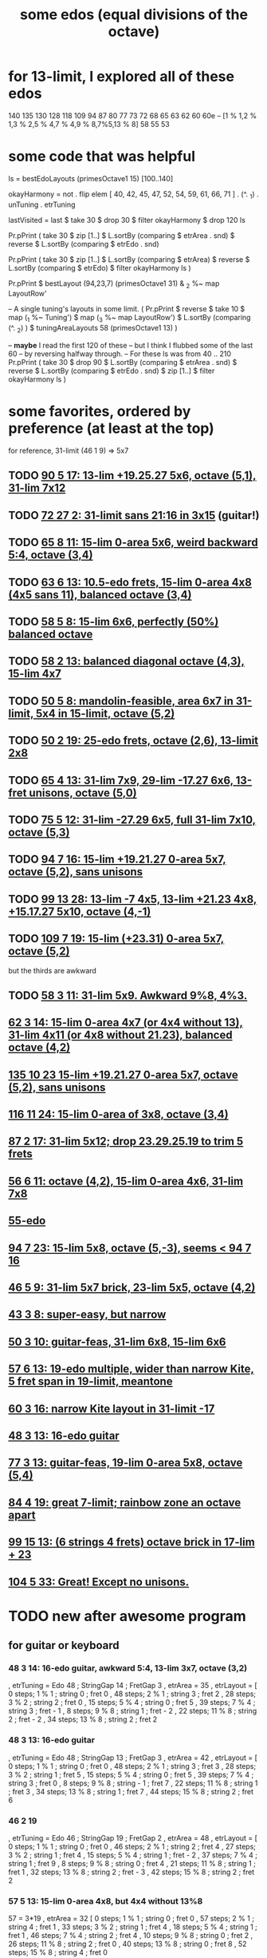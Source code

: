 :PROPERTIES:
:ID:       80068e27-a77e-4d73-b762-235ec2cc6de4
:END:
#+title: some edos (equal divisions of the octave)
* for 13-limit, I explored all of these edos
  140
  135
  130
  128
  118
  109
  94
  87
  80
  77
  73
  72
  68
  65
  63
  62
  60
  60e -- [1 % 1,2 % 1,3 % 2,5 % 4,7 % 4,9 % 8,7%5,13 % 8]
  58
  55
  53
* some code that was helpful
ls = bestEdoLayouts (primesOctave1 15) [100..140]

okayHarmony = not . flip elem [
    40, 42, 45, 47, 52, 54, 59, 61, 66, 71
  ] . (^. _1) . unTuning . etrTuning

lastVisited = last $ take 30 $ drop 30 $ filter okayHarmony $ drop 120 ls

Pr.pPrint ( take 30
  $ zip [1..]
  $ L.sortBy (comparing $ etrArea . snd)
  $ reverse
  $ L.sortBy (comparing $ etrEdo . snd)

Pr.pPrint ( take 30
  $ zip [1..]
  $ L.sortBy (comparing $ etrArea)
  $ reverse
  $ L.sortBy (comparing $ etrEdo)
  $ filter okayHarmony ls )

Pr.pPrint $ bestLayout (94,23,7) (primesOctave1 31) & _2 %~ map LayoutRow'

-- A single tuning's layouts in some limit.
( Pr.pPrint
  $ reverse
  $ take 10
  $ map (_1 %~ Tuning')
  $ map (_3 %~ map LayoutRow')
  $ L.sortBy (comparing (^. _2) )
  $ tuningAreaLayouts 58 (primesOctave1 13) )

-- *maybe* I read the first 120 of these
-- but I think I flubbed some of the last 60
-- by reversing halfway through.
-- For these ls was from 40 .. 210
Pr.pPrint ( take 30 $ drop 90
  $ L.sortBy (comparing $ etrArea . snd)
  $ reverse $ L.sortBy (comparing $ etrEdo . snd)
  $ zip [1..]
  $ filter okayHarmony ls )
* some favorites, ordered by preference (at least at the top)
  for reference, 31-limit (46 1 9) => 5x7
** TODO [[id:211b5788-6ee2-4298-8f04-b3d9ed7358a7][90 5 17: 13-lim +19.25.27 5x6, octave (5,1), 31-lim 7x12]]
** TODO [[id:f1c002e1-f05c-474a-b19c-eec0dee222ee][72 27 2: 31-limit sans 21:16 in 3x15]] (guitar!)
** TODO [[id:d45e7329-7321-4e6f-b43e-0ac4fb85ff3b][65 8 11: 15-lim 0-area 5x6, weird backward 5:4, octave (3,4)]]
** TODO [[id:c88e7526-3993-4cae-95fb-63102f75d7c0][63 6 13: 10.5-edo frets, 15-lim 0-area 4x8 (4x5 sans 11), balanced octave (3,4)]]
** TODO [[id:69766233-ba73-497c-8408-6e6f857119bc][58 5 8: 15-lim 6x6, perfectly (50%) balanced octave]]
** TODO [[id:3d0440f4-ef24-4ada-b75c-9ba23f7702a1][58 2 13: balanced diagonal octave (4,3), 15-lim 4x7]]
** TODO [[id:018190fb-340f-4e9e-9258-24350eecfc0b][50 5 8: mandolin-feasible, area 6x7 in 31-limit, 5x4 in 15-limit, octave (5,2)]]
** TODO [[id:c68ee78d-7cc0-4143-90a9-d55ea177da65][50 2 19: 25-edo frets, octave (2,6), 13-limit 2x8]]
** TODO [[id:2b09b23d-23b2-46d1-9156-a792961eaede][65 4 13: 31-lim 7x9, 29-lim -17.27 6x6, 13-fret unisons, octave (5,0)]]
** TODO [[id:2c69e3d0-852b-4133-97d4-0b7c551e1707][75 5 12: 31-lim -27.29 6x5, full 31-lim 7x10, octave (5,3)]]
** TODO [[id:3583c5e5-48b3-4b38-8999-c8693d8bbb59][94 7 16: 15-lim +19.21.27 0-area 5x7, octave (5,2), sans unisons]]
** TODO [[id:78cdb55a-e4ab-4ae2-83ea-130dc1d6d7aa][99 13 28: 13-lim -7 4x5, 13-lim +21.23 4x8, +15.17.27 5x10, octave (4,-1)]]
** TODO [[id:1f784184-6b15-4f5c-8b9a-6ba5d4396c71][109 7 19: 15-lim (+23.31) 0-area 5x7, octave (5,2)]]
   but the thirds are awkward
** TODO [[id:f54b7c5d-4de7-4e43-9f02-7b68e73d1560][58 3 11: 31-lim 5x9. Awkward 9%8, 4%3.]]
** [[id:0a03fd77-89f2-4fdd-b882-ef5b7d4a24d4][62 3 14: 15-lim 0-area 4x7 (or 4x4 without 13), 31-lim 4x11 (or 4x8 without 21.23), balanced octave (4,2)]]
** [[id:f5f00095-e006-45c5-9b0a-c6a9507a9dd5][135 10 23 15-lim +19.21.27 0-area 5x7, octave (5,2), sans unisons]]
** [[id:0460e2ac-6017-4932-814a-70cb14054434][116 11 24: 15-lim 0-area of 3x8, octave (3,4)]]
** [[id:f4377552-4437-48a2-abe5-9af484164ec5][87 2 17: 31-lim 5x12; drop 23.29.25.19 to trim 5 frets]]
** [[id:d6be434e-dff7-4d8d-893a-87f456c388ee][56 6 11: octave (4,2), 15-lim 0-area 4x6, 31-lim 7x8]]
** [[id:996e6cf6-6d79-4cbf-8219-d3aac08d9eb8][55-edo]]
** [[id:45cf6fd8-8ceb-4f6e-8184-09249a556063][94 7 23: 15-lim 5x8, octave (5,-3), seems < 94 7 16]]
** [[id:d3e9851f-5276-4a8f-9cd8-e9c5417d5940][46 5 9: 31-lim 5x7 brick, 23-lim 5x5, octave (4,2)]]
** [[id:b3c76110-40b6-4e2d-a2c5-732e078016d8][43 3 8: super-easy, but narrow]]
** [[id:81559b14-196b-441b-b89a-6b2f7ab410c2][50 3 10: guitar-feas, 31-lim 6x8, 15-lim 6x6]]
** [[id:c2561da4-a80a-4e1e-8f41-dd940e6ecb3c][57 6 13: 19-edo multiple, wider than narrow Kite, 5 fret span in 19-limit, meantone]]
** [[id:b6bd433a-561c-41de-8f89-1b5193e79ae6][60 3 16: *narrow Kite layout in 31-limit -17*]]
** [[id:3ab9c92d-3a7b-4025-879a-61e0f4810e9f][48 3 13: 16-edo guitar]]
** [[id:3fd9a5af-785a-4d70-b0d5-f84236443d7a][77 3 13: guitar-feas, 19-lim 0-area 5x8, octave (5,4)]]
** [[id:2e2b0e46-50ae-4533-8faf-5de5ed293042][84 4 19: great 7-limit; rainbow zone an octave apart]]
** [[id:8ff06324-bb80-4115-987e-e17f6dce50d4][99 15 13: (6 strings 4 frets) octave brick in 17-lim + 23]]
** [[id:6de102d9-9e39-4341-b8e3-898f492f1e4a][104 5 33: Great! Except no unisons.]]
* TODO new after awesome program
** for guitar or keyboard
*** 48 3 14: 16-edo guitar, awkward 5:4, 13-lim 3x7, octave (3,2)
        , etrTuning = Edo 48 ; StringGap 14 ; FretGap 3
        , etrArea = 35
        , etrLayout =
            [ 0 steps; 1 % 1 ; string 0 ; fret 0
            , 48 steps; 2 % 1 ; string 3 ; fret 2
            , 28 steps; 3 % 2 ; string 2 ; fret 0
            , 15 steps; 5 % 4 ; string 0 ; fret 5
            , 39 steps; 7 % 4 ; string 3 ; fret - 1
            , 8 steps; 9 % 8 ; string 1 ; fret - 2
            , 22 steps; 11 % 8 ; string 2 ; fret - 2
            , 34 steps; 13 % 8 ; string 2 ; fret 2
*** 48 3 13: 16-edo guitar
    :PROPERTIES:
    :ID:       3ab9c92d-3a7b-4025-879a-61e0f4810e9f
    :END:
     , etrTuning = Edo 48 ; StringGap 13 ; FretGap 3
     , etrArea = 42
     , etrLayout =
	 [ 0 steps; 1 % 1 ; string 0 ; fret 0
	 , 48 steps; 2 % 1 ; string 3 ; fret 3
	 , 28 steps; 3 % 2 ; string 1 ; fret 5
	 , 15 steps; 5 % 4 ; string 0 ; fret 5
	 , 39 steps; 7 % 4 ; string 3 ; fret 0                             , 8 steps; 9 % 8 ; string - 1 ; fret 7
	 , 22 steps; 11 % 8 ; string 1 ; fret 3
	 , 34 steps; 13 % 8 ; string 1 ; fret 7
	 , 44 steps; 15 % 8 ; string 2 ; fret 6
*** 46 2 19
     , etrTuning = Edo 46 ; StringGap 19 ; FretGap 2
     , etrArea = 48
     , etrLayout =
         [ 0 steps; 1 % 1 ; string 0 ; fret 0
         , 46 steps; 2 % 1 ; string 2 ; fret 4
         , 27 steps; 3 % 2 ; string 1 ; fret 4
         , 15 steps; 5 % 4 ; string 1 ; fret - 2
         , 37 steps; 7 % 4 ; string 1 ; fret 9
         , 8 steps; 9 % 8 ; string 0 ; fret 4
         , 21 steps; 11 % 8 ; string 1 ; fret 1
         , 32 steps; 13 % 8 ; string 2 ; fret - 3
         , 42 steps; 15 % 8 ; string 2 ; fret 2
*** 57 5 13: 15-lim 0-area 4x8, but 4x4 without 13%8
    57 = 3*19
    , etrArea = 32
	[ 0 steps; 1 % 1 ; string 0 ; fret 0
	, 57 steps; 2 % 1 ; string 4 ; fret 1
	, 33 steps; 3 % 2 ; string 1 ; fret 4
	, 18 steps; 5 % 4 ; string 1 ; fret 1
	, 46 steps; 7 % 4 ; string 2 ; fret 4
	, 10 steps; 9 % 8 ; string 0 ; fret 2
	, 26 steps; 11 % 8 ; string 2 ; fret 0
	, 40 steps; 13 % 8 ; string 0 ; fret 8
	, 52 steps; 15 % 8 ; string 4 ; fret 0
*** 51 8 3: needs a 7-string guitar but tight fret range
    , etrArea = 40
    , etrLayout =
	[ 0 steps; 1 % 1 ; string 0 ; fret 0
	, 51 steps; 2 % 1 ; string 6 ; fret 1
	, 30 steps; 3 % 2 ; string 3 ; fret 2
	, 16 steps; 5 % 4 ; string 2 ; fret 0
	, 41 steps; 7 % 4 ; string 4 ; fret 3
	, 9 steps; 9 % 8 ; string 0 ; fret 3
	, 23 steps; 11 % 8 ; string 1 ; fret 5
	, 36 steps; 13 % 8 ; string 3 ; fret 4
	, 46 steps; 15 % 8 ; string 5 ; fret 2
*** 58 5 12; 15-lim 4x8, awkward 7:4
         [ 0 steps; 1 % 1 ; string 0 ; fret 0
         , 58 steps; 2 % 1 ; string 4 ; fret 2
         , 34 steps; 3 % 2 ; string 2 ; fret 2
         , 19 steps; 5 % 4 ; string 2 ; fret - 1
         , 47 steps; 7 % 4 ; string 1 ; fret 7
         , 10 steps; 9 % 8 ; string 0 ; fret 2
         , 27 steps; 11 % 8 ; string 1 ; fret 3
         , 41 steps; 13 % 8 ; string 3 ; fret 1
         , 53 steps; 15 % 8 ; string 4 ; fret 1
*** 58 5 8: 15-lim 6x6, perfectly (50%) balanced octave
    :PROPERTIES:
    :ID:       69766233-ba73-497c-8408-6e6f857119bc
    :END:
            [ 0 steps; 1 % 1 ; string 0 ; fret 0
            , 58 steps; 2 % 1 ; string 6 ; fret 2
            , 34 steps; 3 % 2 ; string 3 ; fret 2
            , 19 steps; 5 % 4 ; string 3 ; fret - 1
            , 47 steps; 7 % 4 ; string 4 ; fret 3
            , 10 steps; 9 % 8 ; string 0 ; fret 2
            , 27 steps; 11 % 8 ; string 4 ; fret - 1
            , 41 steps; 13 % 8 ; string 2 ; fret 5
            , 53 steps; 15 % 8 ; string 6 ; fret 1
*** 72 4 15
    { etrEdo = 72
    , etrTuning = Edo 72 ; StringGap 15 ; FretGap 4
    , etrArea = 40
    , etrLayout =
	[ 0 steps; 1 % 1 ; string 0 ; fret 0
	, 72 steps; 2 % 1 ; string 4 ; fret 3
	, 42 steps; 3 % 2 ; string 2 ; fret 3
	, 23 steps; 5 % 4 ; string 1 ; fret 2
	, 58 steps; 7 % 4 ; string 2 ; fret 7
	, 12 steps; 9 % 8 ; string 0 ; fret 3
	, 33 steps; 11 % 8 ; string 3 ; fret - 3
	, 50 steps; 13 % 8 ; string 2 ; fret 5
	, 65 steps; 15 % 8 ; string 3 ; fret 5
	]
*** 96 9 20: 15-lim 0-area 4x8, diag octave (3,4)
    , etrTuning = Edo 96 ; StringGap 20 ; FretGap 9
    , etrArea = 40
    , etrLayout =
	[ 0 steps; 1 % 1 ; string 0 ; fret 0
	, 96 steps; 2 % 1 ; string 3 ; fret 4
	, 56 steps; 3 % 2 ; string 1 ; fret 4
	, 31 steps; 5 % 4 ; string 2 ; fret - 1
	, 78 steps; 7 % 4 ; string 3 ; fret 2
	, 16 steps; 9 % 8 ; string - 1 ; fret 4
	, 44 steps; 11 % 8 ; string 4 ; fret - 4
	, 67 steps; 13 % 8 ; string 2 ; fret 3
	, 87 steps; 15 % 8 ; string 3 ; fret 3
	]
*** 106 22 5
    , etrTuning = Edo 106 ; StringGap 22 ; FretGap 5
    , etrArea = 40
    , etrLayout =
	[ 0 steps; 1 % 1 ; string 0 ; fret 0
	, 106 steps; 2 % 1 ; string 3 ; fret 8
	, 62 steps; 3 % 2 ; string 1 ; fret 8
	, 34 steps; 5 % 4 ; string 2 ; fret - 2
	, 86 steps; 7 % 4 ; string 3 ; fret 4
	, 18 steps; 9 % 8 ; string - 1 ; fret 8
	, 49 steps; 11 % 8 ; string 2 ; fret 1
	, 74 steps; 13 % 8 ; string 2 ; fret 6
	, 96 steps; 15 % 8 ; string 3 ; fret 6
	]
*** 48 4 11: 12-edo guitar
     , etrTuning = Edo 48 ; StringGap 11 ; FretGap 4
     , etrArea = 42
     , etrLayout =
         [ 0 steps; 1 % 1 ; string 0 ; fret 0
         , 48 steps; 2 % 1 ; string 4 ; fret 1
         , 28 steps; 3 % 2 ; string 0 ; fret 7                             , 15 steps; 5 % 4 ; string 1 ; fret 1
         , 39 steps; 7 % 4 ; string 1 ; fret 7
         , 8 steps; 9 % 8 ; string 0 ; fret 2
         , 22 steps; 11 % 8 ; string 2 ; fret 0
         , 34 steps; 13 % 8 ; string 2 ; fret 3
         , 44 steps; 15 % 8 ; string 4 ; fret 0
** for keyboard
*** 73 5 12: 15-lim 0-area 4x8, octave (4,5)
            [ 0 steps; 1 % 1 ; string 0 ; fret 0
            , 73 steps; 2 % 1 ; string 4 ; fret 5
            , 43 steps; 3 % 2 ; string 4 ; fret - 1
            , 24 steps; 5 % 4 ; string 2 ; fret 0
            , 59 steps; 7 % 4 ; string 2 ; fret 7
            , 12 steps; 9 % 8 ; string 1 ; fret 0
            , 34 steps; 11 % 8 ; string 2 ; fret 2
            , 51 steps; 13 % 8 ; string 3 ; fret 3
            , 66 steps; 15 % 8 ; string 3 ; fret 6
*** 74 2 13: 15-lim 0-area 6x6, unbalanced octave (6,-2)
            [  0 steps; 1 % 1 ; string 0 ; fret 0
            , 74 steps; 2 % 1 ; string 6 ; fret - 2
            , 43 steps; 3 % 2 ; string 3 ; fret 2
            , 24 steps; 5 % 4 ; string 2 ; fret - 1
            , 60 steps; 7 % 4 ; string 4 ; fret 4
            , 13 steps; 9 % 8 ; string 1 ; fret 0
            , 34 steps; 11 % 8 ; string 2 ; fret 4
            , 52 steps; 13 % 8 ; string 4 ; fret 0
            , 67 steps; 15 % 8 ; string 5 ; fret 1
*** 76 8 15: flat system
    In theory more compact than my usual 41 or 46.
        , etrTuning = Edo 76 ; StringGap 15 ; FretGap 8
        , etrArea = 56
        , etrLayout =
            [ 0 steps; 1 % 1 ; string 0 ; fret 0
            , 76 steps; 2 % 1 ; string 4 ; fret 2
            , 44 steps; 3 % 2 ; string 4 ; fret - 2
            , 24 steps; 5 % 4 ; string 0 ; fret 3
            , 61 steps; 7 % 4 ; string 3 ; fret 2
            , 13 steps; 9 % 8 ; string 3 ; fret - 4
            , 35 steps; 11 % 8 ; string 5 ; fret - 5
            , 53 steps; 13 % 8 ; string 3 ; fret 1
            , 69 steps; 15 % 8 ; string 3 ; fret 3
*** 78 2 21 (diagnoal)
            [ 0 steps; 1 % 1 ; string 0 ; fret 0
            , 78 steps; 2 % 1 ; string 4 ; fret - 3
            , 46 steps; 3 % 2 ; string 2 ; fret 2
            , 25 steps; 5 % 4 ; string 1 ; fret 2
            , 63 steps; 7 % 4 ; string 3 ; fret 0
            , 13 steps; 9 % 8 ; string 1 ; fret - 4
            , 36 steps; 11 % 8 ; string 2 ; fret - 3
            , 55 steps; 13 % 8 ; string 3 ; fret - 4
            , 71 steps; 15 % 8 ; string 3 ; fret 4
*** 78 2 23 (extreme diagnoal)
            [ 0 steps; 1 % 1 ; string 0 ; fret 0
            , 78 steps; 2 % 1 ; string 4 ; fret - 7
            , 46 steps; 3 % 2 ; string 2 ; fret 0
            , 25 steps; 5 % 4 ; string 1 ; fret 1
            , 63 steps; 7 % 4 ; string 3 ; fret - 3
            , 13 steps; 9 % 8 ; string 1 ; fret - 5
            , 36 steps; 11 % 8 ; string 2 ; fret - 5
            , 55 steps; 13 % 8 ; string 3 ; fret - 7
            , 71 steps; 15 % 8 ; string 3 ; fret 1
*** 96 9 20: diagonal, narrow Kiteish, swapped 3 & 5
            [ 0 steps; 1 % 1 ; string 0 ; fret 0
            , 96 steps; 2 % 1 ; string 3 ; fret 4
            , 56 steps; 3 % 2 ; string 1 ; fret 4
            , 31 steps; 5 % 4 ; string 2 ; fret - 1
            , 78 steps; 7 % 4 ; string 3 ; fret 2
            , 16 steps; 9 % 8 ; string - 1 ; fret 4
            , 44 steps; 11 % 8 ; string 4 ; fret - 4
            , 67 steps; 13 % 8 ; string 2 ; fret 3
            , 87 steps; 15 % 8 ; string 3 ; fret 3
*** 56 6 11: octave (4,2), 15-lim 0-area 4x6, 31-lim 7x8
    :PROPERTIES:
    :ID:       d6be434e-dff7-4d8d-893a-87f456c388ee
    :END:
    , 56 steps; 2 % 1 ; string 4 ; fret 2
    , 33 steps; 3 % 2 ; string 3 ; fret 0
    , 18 steps; 5 % 4 ; string 0 ; fret 3
    , 45 steps; 7 % 4 ; string 3 ; fret 2
    , 10 steps; 9 % 8 ; string 2 ; fret - 2
    , 26 steps; 11 % 8 ; string 4 ; fret - 3
    , 39 steps; 13 % 8 ; string 3 ; fret 1
    , 51 steps; 15 % 8 ; string 3 ; fret 3
    , 5 steps; 17 % 16 ; string 1 ; fret - 1
    , 14 steps; 19 % 16 ; string 4 ; fret - 5
    , 22 steps; 21 % 16 ; string 2 ; fret 0
    , 29 steps; 23 % 16 ; string 1 ; fret 3
    , 36 steps; 25 % 16 ; string 6 ; fret - 5
    , 42 steps; 27 % 16 ; string 6 ; fret - 4
    , 48 steps; 29 % 16 ; string 6 ; fret - 3
    , 53 steps; 31 % 16 ; string 7 ; fret - 4
* maybe I should not have written off
  56, 70, 75, 78
* where to resume search
  I've stared at all 5 of the first prime harmonics for everything through 74-edo.
* 7 strings + espilon frets group
** over 7 columns, 58-edo and 80-edo are similar
   Arrange them both single-spaced so that the octave is around (7,edo / 28).
   That is, 58 1 8 => octave at (7,2) and 80 1 11 => octave at (7,3).
   They play very similarly, shockingly easily.
     Though it takes two hands to play a chord, generally.
   And they're both "sharp systems".
* 24-edo
** [[id:1cfa5cfb-c951-4483-bb7a-9f87c908a026][quartertone-free, cluster-free ways to divide a fourth in 24-edo]]
* 31 3 7: An easier Kite-like tuning
  3 steps = 17 % 16: string 0 fret 1
  8 steps = 19 % 16: string -1 fret 5
  10 steps = 5 % 4: string 1 fret 1
  14 steps = 11 % 8: string 2 fret 0
  16 steps = 23 % 16: string 1 fret 3
  18 steps = 3 % 2: string 3 fret -1
  22 steps = 13 % 8: string 4 fret -2
  25 steps = 7 % 4: string 4 fret -1
  27 steps = 29 % 16: string 3 fret 2
  30 steps = 31 % 16: string 3 fret 3
  31 steps = 2 % 1: string 4 fret 1
* TODO 34 2 9: 2 at 4:-1, *great* layout
* 37-edo: amazing in 13-limit -3
** Composing without perfect fifths seems like a useful exercise
It's never occurred to me before but I wonder whether I use that interval as a kind of crutch. It's almost always present in my music, and my deviations from it are very 12-et: basically aug, dim and dom7 b5.
** Leaving out factors of 3, 37-edo will give me all the intervals I want, in exactly one form
wide min 2nd (14:13)
neutral 2nd (11:10)
wide maj 2nd (8:7)
min 3rd (13:11)
neutral 3rd (16:13)
the familiar major third (5:4)
wide major third (14:11)
super-narrow fourth (13:10, 454 cents)
super-wide fourth (11:8)
the familiar septimal tritone (7:5)
* 41-edo
** Kite: 41 13 2
** Narrow Kite: 41 11 2
** Edo 41 ; StringGap 11 ; FretGap 3
   Frets are 88c apart.
        [  0 steps;  1 % 1 ; string 0 ; fret 0
        , 41 steps;  2 % 1 ; string 4 ; fret - 1
        , 24 steps;  3 % 2 ; string 3 ; fret - 3
        , 13 steps;  5 % 4 ; string 2 ; fret - 3
        , 33 steps;  7 % 4 ; string 3 ; fret 0
        ,  7 steps;  9 % 8 ; string 2 ; fret - 5
        , 19 steps; 11 % 8 ; string 2 ; fret - 1
        , 29 steps; 13 % 8 ; string 4 ; fret - 5
        ]
** Edo 41 ; StringGap 13 ; FretGap 4
   Frets are 117c apart.
        [  0 steps;  1 % 1 ; string 0	; fret 0
        , 41 steps;  2 % 1 ; string 1	; fret 7
        , 24 steps;  3 % 2 ; string 0	; fret 6
        , 13 steps;  5 % 4 ; string 1	; fret 0
        , 33 steps;  7 % 4 ; string 1	; fret 5
        ,  7 steps;  9 % 8 ; string - 1 ; fret 5
        , 19 steps; 11 % 8 ; string - 1 ; fret 8
        , 29 steps; 13 % 8 ; string 1	; fret 4
** Edo 41 ; StringGap 7 ; FretGap 5
   Frets are 146c apart.
        [  0 steps;  1 % 1 ; string 0 ; fret 0
        , 41 steps;  2 % 1 ; string 3 ; fret 4
        , 24 steps;  3 % 2 ; string 2 ; fret 2
        , 13 steps;  5 % 4 ; string - 1 ; fret 4
        , 33 steps;  7 % 4 ; string 4 ; fret 1
        ,  7 steps;  9 % 8 ; string 1 ; fret 0
        , 19 steps; 11 % 8 ; string 2 ; fret 1
        , 29 steps; 13 % 8 ; string 2 ; fret 3
* 43-edo
** meantone
** TODO 43 3 8: super-easy, 7 strings 6 frets for 31-lim -17
   :PROPERTIES:
   :ID:       b3c76110-40b6-4e2d-a2c5-732e078016d8
   :END:
*** 41/3 = 14 + 1/3 frets per octave
*** octaves at (5,1) and (2,9)
    the (2,9) octave is almost identical to the Kite guitar (2,-13) unison
*** *amazing* span
    13-limit spans only 4 frets.
    31-limit sans 17 spans 6 frets.
** 43 2 7: octave area 20, but octave at (5,4)
** 43 4 7: easy on keybaord
   Narrow pitch range - octave at (5,1).
   Wide frets - 10.75 per octave.
** 43 4 7
    , etrArea = 35
    , etrLayout =
        [ 0 steps; 1 % 1 ; string 0 ; fret 0
        , 43 steps; 2 % 1 ; string 5 ; fret 2
        , 25 steps; 3 % 2 ; string 3 ; fret 1
        , 14 steps; 5 % 4 ; string 2 ; fret 0
        , 35 steps; 7 % 4 ; string 5 ; fret 0
        , 7 steps; 9 % 8 ; string 1 ; fret 0
        , 20 steps; 11 % 8 ; string 0 ; fret 5
        , 30 steps; 13 % 8 ; string 2 ; fret 4
        , 39 steps; 15 % 8 ; string 5 ; fret 1
* 44-edo
** 44 2 9
         [ 0 steps; 1 % 1 ; string 0 ; fret 0
         , 44 steps; 2 % 1 ; string 4 ; fret 4
         , 26 steps; 3 % 2 ; string 2 ; fret 4
         , 14 steps; 5 % 4 ; string 2 ; fret - 2
         , 36 steps; 7 % 4 ; string 4 ; fret 0
         , 7 steps; 9 % 8 ; string 1 ; fret - 1
         , 20 steps; 11 % 8 ; string 2 ; fret 1
         , 31 steps; 13 % 8 ; string 3 ; fret 2
         , 40 steps; 15 % 8 ; string 4 ; fret 2
** 44 2 11: area 28
 To get 44-edo on a 22-edo guitar -- which results in excellent approximations to harmonics 13, 19 and 23 -- tune each pair of adjacent strings 300 cents apart. An ordinary 12-edo tuner will do the job. Every ratio in the 2.5.7.11.13.19.29.31 subgroup lies within 4 frets of the root.

 44 steps = 2 % 1   : string 4 fret  0
 26 steps = 3 % 2   : string 2 fret  2
 14 steps = 5 % 4   : string 2 fret -4
 36 steps = 7 % 4   : string 4 fret -4
 20 steps = 11 % 8  : string 2 fret -1
 31 steps = 13 % 8  : string 3 fret -1
  4 steps = 17 % 16 : string 0 fret  2
 11 steps = 19 % 16 : string 1 fret  0
 23 steps = 23 % 16 : string 1 fret -5
 38 steps = 29 % 16 : string 2 fret -3
 42 steps = 31 % 16 : string 4 fret -1
** 44 3 10: area 35
    , etrTuning = Edo 44 ; StringGap 10 ; FretGap 3
    , etrArea = 35
    , etrLayout =
        [ 0 steps; 1 % 1 ; string 0 ; fret 0
        , 44 steps; 2 % 1 ; string 5 ; fret - 2
        , 26 steps; 3 % 2 ; string 2 ; fret 2
        , 14 steps; 5 % 4 ; string 2 ; fret - 2
        , 36 steps; 7 % 4 ; string 3 ; fret 2
        , 7 steps; 9 % 8 ; string 1 ; fret - 1
        , 20 steps; 11 % 8 ; string 2 ; fret 0
        , 31 steps; 13 % 8 ; string 4 ; fret - 3
        , 40 steps; 15 % 8 ; string 4 ; fret 0
* 46-edo
** 46 5 9: 31-lim 5x7 brick, 23-lim 5x5, octave (4,2)
   :PROPERTIES:
   :ID:       d3e9851f-5276-4a8f-9cd8-e9c5417d5940
   :END:
  0  steps; 1  % 1 ;  string 0 ;   fret 0
  46 steps; 2  % 1 ;  string 4 ;   fret 2
  27 steps; 3  % 2 ;  string 3 ;   fret 0
  15 steps; 5  % 4 ;  string 0 ;   fret 3
  37 steps; 7  % 4 ;  string 3 ;   fret 2
  8  steps; 9  % 8 ;  string 2 ;   fret - 2
  21 steps; 11 % 8 ;  string 4 ;   fret - 3
  32 steps; 13 % 8 ;  string 3 ;   fret 1
  42 steps; 15 % 8 ;  string 3 ;   fret 3
  4  steps; 17 % 16 ; string 1 ;   fret - 1
  11 steps; 19 % 16 ; string - 1 ; fret 4
  18 steps; 21 % 16 ; string 2 ;   fret 0
  24 steps; 23 % 16 ; string 1 ;   fret 3
  30 steps; 25 % 16 ; string 5 ;   fret - 3
  35 steps; 27 % 16 ; string 5 ;   fret - 2
  39 steps; 29 % 16 ; string 6 ;   fret - 3
  44 steps; 31 % 16 ; string 6 ;   fret - 2
** 46 2 17: a stretch but guitar-feasible
   The 7%4 looks bad but 10 frets in 23-edo is only
           [ 0 steps; 1 % 1 ; string 0 ; fret 0
           , 46 steps; 2 % 1 ; string 2 ; fret 6
           , 27 steps; 3 % 2 ; string 1 ; fret 5
           , 15 steps; 5 % 4 ; string 1 ; fret - 1
           , 37 steps; 7 % 4 ; string 1 ; fret 10
           , 8 steps; 9 % 8 ; string 0 ; fret 4
           , 21 steps; 11 % 8 ; string 1 ; fret 2                         , 32 steps; 13 % 8 ; string 2 ; fret - 1
           , 42 steps; 15 % 8 ; string 2 ; fret 4
* 48-edo
** 48 2 11: balanced octave (4,2), 15-lim 4x6
  0 steps; 1 % 1 ; string 0 ; fret 0
  48 steps; 2 % 1 ; string 4 ; fret 2
  28 steps; 3 % 2 ; string 2 ; fret 3
  15 steps; 5 % 4 ; string 1 ; fret 2
  39 steps; 7 % 4 ; string 3 ; fret 3
  8 steps; 9 % 8 ; string 0 ; fret 4
  22 steps; 11 % 8 ; string 2 ; fret 0
  34 steps; 13 % 8 ; string 2 ; fret 6
  44 steps; 15 % 8 ; string 4 ; fret 0
** 48 2 13: 15-lim 4x6, 31-lim 4x9
This is on the Xen Wiki.
0 steps = 1 % 1	string 0 fret 0
48 steps = 2 % 1	string 4 fret -2
28 steps = 3 % 2	string 2 fret 1
15 steps = 5 % 4	string 1 fret 1
39 steps = 7 % 4	string 3 fret 0
22 steps = 11 % 8	string 2 fret -2
34 steps = 13 % 8	string 2 fret 4
4 steps = 17 % 16	string 0 fret 2
12 steps = 19 % 16	string 0 fret 6
25 steps = 23 % 16	string 1 fret 6
41 steps = 29 % 16	string 3 fret 1
46 steps = 31 % 16	string 4 fret -3
** 48 2 15: 15-lim 2x13 or 3x10
   0 steps; 1 % 1  ; string 0 ; fret 0
  48 steps; 2 % 1  ; string 2 ; fret 9
		   ; string 4 ; fret -6
  28 steps; 3 % 2  ; string 2 ; fret - 1
  15 steps; 5 % 4  ; string 1 ; fret 0
  39 steps; 7 % 4  ; string 1 ; fret 12
		   ; string 3 ; fret -3
   8 steps; 9 % 8  ; string 0 ; fret 4
  22 steps; 11 % 8 ; string 0 ; fret 11
		   ; string 2 ; fret -4
  34 steps; 13 % 8 ; string 2 ; fret 2
** 48 2 19: 13-lim 3x14 or 2x16
 0 steps; 1 % 1 ;	string 0 ; fret 0
 48 steps; 2 % 1 ;	string 2 ; fret 5
 28 steps; 3 % 2 ;	string 0 ; fret 14
			 string 2 ; fret -5
 15 steps; 5 % 4 ;	string 1 ; fret - 2
 39 steps; 7 % 4 ;	string 1 ; fret 10
			 string 3 ; fret -9
 8 steps; 9 % 8 ;	string 0 ; fret 4
 22 steps; 11 % 8 ;	string 0 ; fret 11
			 string 2 ; fret -8
 34 steps; 13 % 8 ;	string 2 ; fret - 2
* 49-edo -- sharp system, 5:2 is 8c sharp
** 49 5 8: 15-lim 3x5, octave (3,5)
    , etrArea = 35
    , etrLayout =
	[ 0 steps; 1 % 1 ; string 0 ; fret 0
	, 49 steps; 2 % 1 ; string 3 ; fret 5
	, 29 steps; 3 % 2 ; string 3 ; fret 1
	, 16 steps; 5 % 4 ; string 2 ; fret 0
	, 40 steps; 7 % 4 ; string 5 ; fret 0
	, 8 steps; 9 % 8 ; string 1 ; fret 0
	, 23 steps; 11 % 8 ; string 1 ; fret 3
	, 34 steps; 13 % 8 ; string 3 ; fret 2
	, 44 steps; 15 % 8 ; string 3 ; fret 4
* 50-edo
** flat meantone system, fantastic at 23-limit
** 50 3 10: guitar-feas, 31-lim 6x8, 15-lim 6x6
   :PROPERTIES:
   :ID:       81559b14-196b-441b-b89a-6b2f7ab410c2
   :END:
*** layout
   0  steps; 1  % 1 ;  string 0 ;   fret 0
   50 steps; 2  % 1 ;  string 5 ;   fret 0
   29 steps; 3  % 2 ;  string 2 ;   fret 3
   16 steps; 5  % 4 ;  string 1 ;   fret 2
   40 steps; 7  % 4 ;  string 4 ;   fret 0
   8  steps; 9  % 8 ;  string - 1 ; fret 6
   23 steps; 11 % 8 ;  string 2 ;   fret 1
   35 steps; 13 % 8 ;  string 2 ;   fret 5
   45 steps; 15 % 8 ;  string 3 ;   fret 5
   4  steps; 17 % 16 ; string 1 ;   fret - 2
   12 steps; 19 % 16 ; string 0 ;   fret 4
   20 steps; 21 % 16 ; string 2 ;   fret 0
   26 steps; 23 % 16 ; string 2 ;   fret 2
   32 steps; 25 % 16 ; string 2 ;   fret 4
   38 steps; 27 % 16 ; string 2 ;   fret 6
   43 steps; 29 % 16 ; string 4 ;   fret 1
   48 steps; 31 % 16 ; string 3 ;   fret 6
*** 50/3 = 16.666 fret per octave
*** Span of 5 frets in the 29-limit sans 17
    and 8 frets in the full 31-limit.
*** Octaves at (5,0) and (2,10)
    The second is almost exactly the same fret-span as a 12-edo octave: 10/16.3333 - 7/12 = about 0.029.
** 50 5 8: mandolin-feasible, area 6x7 in 31-limit, 5x4 in 15-limit, octave (5,2)
   :PROPERTIES:
   :ID:       018190fb-340f-4e9e-9258-24350eecfc0b
   :END:
   [ 0 steps; 1 % 1 ; string 0 ; fret 0
   , 50 steps; 2 % 1 ; string 5 ; fret 2
   , 29 steps; 3 % 2 ; string 3 ; fret 1
   , 16 steps; 5 % 4 ; string 2 ; fret 0
   , 40 steps; 7 % 4 ; string 5 ; fret 0
   , 8 steps; 9 % 8 ; string 1 ; fret 0
   , 23 steps; 11 % 8 ; string 1 ; fret 3
   , 35 steps; 13 % 8 ; string 5 ; fret - 1
   , 45 steps; 15 % 8 ; string 5 ; fret 1
   , 4 steps; 17 % 16 ; string 3 ; fret - 4
   , 12 steps; 19 % 16 ; string 4 ; fret - 4
   , 20 steps; 21 % 16 ; string 5 ; fret - 4
   , 26 steps; 23 % 16 ; string 2 ; fret 2
   , 32 steps; 25 % 16 ; string 4 ; fret 0
   , 38 steps; 27 % 16 ; string 6 ; fret - 2
   , 43 steps; 29 % 16 ; string 6 ; fret - 1
   , 48 steps; 31 % 16 ; string 6 ; fret 0
** 50 5 7: mandolin-feasible, area 6x4
            [ 0 steps; 1 % 1 ; string 0 ; fret 0
            , 50 steps; 2 % 1 ; string 5 ; fret 3
            , 29 steps; 3 % 2 ; string 2 ; fret 3
            , 16 steps; 5 % 4 ; string 3 ; fret - 1
            , 40 steps; 7 % 4 ; string 5 ; fret 1
            , 8 steps; 9 % 8 ; string - 1 ; fret 3
            , 23 steps; 11 % 8 ; string 4 ; fret - 1
            , 35 steps; 13 % 8 ; string 5 ; fret 0
            , 45 steps; 15 % 8 ; string 5 ; fret 2
** 50 2 19: 25-edo frets, octavess (2,6) and (4,-13), 13-limit 2x8
   :PROPERTIES:
   :ID:       c68ee78d-7cc0-4143-90a9-d55ea177da65
   :END:
    [ 0 steps; 1 % 1 ; string 0 ; fret 0
    , 50 steps; 2 % 1 ; string 2 ; fret 6
    , 29 steps; 3 % 2 ; string 1 ; fret 5
    , 16 steps; 5 % 4 ; string 0 ; fret 8
    , 40 steps; 7 % 4 ; string 2 ; fret 1
    , 8 steps; 9 % 8 ; string 0 ; fret 4
    , 23 steps; 11 % 8 ; string 1 ; fret 2
    , 35 steps; 13 % 8 ; string 1 ; fret 8
    , 45 steps; 15 % 8 ; string 1 ; fret 13
** 50 9 4: 12.5-edo frets, octaves (6,-1) | (2,8), 15-lim 4x8 | 6x6
    0 steps;  1 % 1 ; string 0 ; fret 0
   50 steps;  2 % 1 ; string 6 ; fret - 1 | string 2 fret 8
   29 steps;  3 % 2 ; string 1 ; fret 5
   16 steps;  5 % 4 ; string 0 ; fret 4
   40 steps;  7 % 4 ; string 4 ; fret 1
    8 steps;  9 % 8 ; string 0 ; fret 2
   23 steps; 11 % 8 ; string 3 ; fret - 1 | string -1 fret 8
   35 steps; 13 % 8 ; string 3 ; fret 2
   45 steps; 15 % 8 ; string 5 ; fret 0
* 53-edo
** 53 5 12: 15-lim 0-area 4x6, or 5x4 without 13
   [ 0 steps; 1 % 1 ; string 0 ; fret 0
   , 53 steps; 2 % 1 ; string 4 ; fret 1
   , 31 steps; 3 % 2 ; string 3 ; fret - 1
   , 17 steps; 5 % 4 ; string 1 ; fret 1
   , 43 steps; 7 % 4 ; string 4 ; fret - 1
   , 9 steps; 9 % 8 ; string 2 ; fret - 3
   , 24 steps; 11 % 8 ; string 2 ; fret 0
   , 37 steps; 13 % 8 ; string 1 ; fret 5
   , 48 steps; 15 % 8 ; string 4 ; fret 0
** 53 2 11: 0-area 5x6, straight
       [ 0 steps; 1 % 1 ; string 0 ; fret 0
       , 53 steps; 2 % 1 ; string 5 ; fret - 1
       , 31 steps; 3 % 2 ; string 3 ; fret - 1
       , 17 steps; 5 % 4 ; string 1 ; fret 3
       , 43 steps; 7 % 4 ; string 3 ; fret 5
       , 9 steps; 9 % 8 ; string 1 ; fret - 1
       , 24 steps; 11 % 8 ; string 2 ; fret 1
       , 37 steps; 13 % 8 ; string 3 ; fret 2
** 53 3 10: 0-area 5x6, straight
       [ 0 steps; 1 % 1 ; string 0 ; fret 0
       , 53 steps; 2 % 1 ; string 5 ; fret 1
       , 31 steps; 3 % 2 ; string 4 ; fret - 3
       , 17 steps; 5 % 4 ; string 2 ; fret - 1
       , 43 steps; 7 % 4 ; string 4 ; fret 1
       , 9 steps; 9 % 8 ; string 0 ; fret 3
       , 24 steps; 11 % 8 ; string 3 ; fret - 2
       , 37 steps; 13 % 8 ; string 4 ; fret - 1
** 53 5 12: 0-area 4x8, or 4x4 without 13
    , etrArea = 48
    , etrLayout =
        [ 0 steps; 1 % 1 ; string 0 ; fret 0
        , 53 steps; 2 % 1 ; string 4 ; fret 1
        , 31 steps; 3 % 2 ; string 3 ; fret - 1
        , 17 steps; 5 % 4 ; string 1 ; fret 1
        , 43 steps; 7 % 4 ; string 4 ; fret - 1
        , 9 steps; 9 % 8 ; string 2 ; fret - 3
        , 24 steps; 11 % 8 ; string 2 ; fret 0
        , 37 steps; 13 % 8 ; string 1 ; fret 5
        , 48 steps; 15 % 8 ; string 4 ; fret 0
* 55-edo
  :PROPERTIES:
  :ID:       996e6cf6-6d79-4cbf-8219-d3aac08d9eb8
  :END:
** TODO 55 4 11, area 6x4 frets in the 29-limit sans 17, octave (5,0)
   55/4 = 13.75 frets per octave
   0  steps; 1  % 1 ;  string 0 ; fret 0
   55 steps; 2  % 1 ;  string 5 ; fret 0
   32 steps; 3  % 2 ;  string 4 ; fret - 3
   18 steps; 5  % 4 ;  string 2 ; fret - 1
   44 steps; 7  % 4 ;  string 4 ; fret 0
   9  steps; 9  % 8 ;  string 3 ; fret - 6
   25 steps; 11 % 8 ;  string 3 ; fret - 2
   39 steps; 13 % 8 ;  string 5 ; fret - 4
   50 steps; 15 % 8 ;  string 6 ; fret - 4
   5  steps; 17 % 16 ; string 3 ; fret - 7
   14 steps; 19 % 16 ; string 2 ; fret - 2
   22 steps; 21 % 16 ; string 2 ; fret 0
   29 steps; 23 % 16 ; string 3 ; fret - 1
   35 steps; 25 % 16 ; string 5 ; fret - 5
   42 steps; 27 % 16 ; string 6 ; fret - 6
   47 steps; 29 % 16 ; string 5 ; fret - 2
   52 steps; 31 % 16 ; string 4 ; fret 2
** 55 7 9: "0-area" 4x5, like narrow Kite
            [ 0 steps; 1 % 1 ; string 0 ; fret 0
            , 55 steps; 2 % 1 ; string 3 ; fret 4
            , 32 steps; 3 % 2 ; string 2 ; fret 2
            , 18 steps; 5 % 4 ; string 2 ; fret 0
            , 44 steps; 7 % 4 ; string 1 ; fret 5
            , 9 steps; 9 % 8 ; string 1 ; fret 0
            , 25 steps; 11 % 8 ; string 2 ; fret 1
            , 39 steps; 13 % 8 ; string 2 ; fret 3
            , 50 steps; 15 % 8 ; string 4 ; fret 2
** 55 7 16: "0-area" 4x5, like wide Kite
   would be good for mandolin (huge frets)
     except 3 and 5 both on string 2
   [ 0 steps; 1 % 1 ; string 0 ; fret 0
   , 55 steps; 2 % 1 ; string 3 ; fret 1
   , 32 steps; 3 % 2 ; string 2 ; fret 0
   , 18 steps; 5 % 4 ; string 2 ; fret - 2
   , 44 steps; 7 % 4 ; string 1 ; fret 4
   , 9 steps; 9 % 8 ; string 1 ; fret - 1
   , 25 steps; 11 % 8 ; string 2 ; fret - 1
   , 39 steps; 13 % 8 ; string 2 ; fret 1
   , 50 steps; 15 % 8 ; string 4 ; fret - 2
** 55 7 23: 0-area 3x7, balanced octave (3,-2), 3:2 and 5:4 on same string
  ( Edo 55 ; StringGap 23 ; FretGap 7
      [ 0 steps; 1 % 1 ; string 0 ; fret 0
      , 55 steps; 2 % 1 ; string 3 ; fret - 2
      , 32 steps; 3 % 2 ; string 2 ; fret - 2
      , 18 steps; 5 % 4 ; string 2 ; fret - 4
      , 44 steps; 7 % 4 ; string 1 ; fret 3
      , 9 steps; 9 % 8 ; string 1 ; fret - 2
      , 25 steps; 11 % 8 ; string 2 ; fret - 3
      , 39 steps; 13 % 8 ; string 2 ; fret - 1
* 57-edo (57 = 3*19)
** 57 5 18
 57 steps = 2 % 1   : string 4   fret - 3
 33 steps = 3 % 2   : string 1   fret 3
 18 steps = 5 % 4   : string 1   fret 0
 46 steps = 7 % 4   : string 2   fret 2
 26 steps = 11 % 8  : string 2   fret - 2
 40 steps = 13 % 8  : string 0   fret 8
 5 steps  = 17 % 16 : string 0   fret 1
 14 steps = 19 % 16 : string - 2 fret 10
 30 steps = 23 % 16 : string 0   fret 6
 49 steps = 29 % 16 : string 3   fret - 1
 54 steps = 31 % 16 : string 3   fret 0
** 57 6 13: wider than narrow Kite, 5 fret span in 19-limit, meantone
   :PROPERTIES:
   :ID:       c2561da4-a80a-4e1e-8f41-dd940e6ecb3c
   :END:
*** good for keyboards. 9.5 frets per octave.
    The only way to play a P4 is on the same string.
*** layout
  57 steps = 2 % 1   : string 3   fret 3
  33 steps = 3 % 2   : string 3   fret - 1
  18 steps = 5 % 4   : string 0   fret 3
  46 steps = 7 % 4   : string 4   fret - 1
  26 steps = 11 % 8  : string 2   fret 0
  40 steps = 13 % 8  : string 4   fret - 2
  5 steps  = 17 % 16 : string - 1 fret 3
  14 steps = 19 % 16 : string 2   fret - 2
  30 steps = 23 % 16 : string 0   fret 5
  49 steps = 29 % 16 : string 1   fret 6
  54 steps = 31 % 16 : string 0   fret 9
* 58-edo
** tuning: great 3/2, all positive errors in 13-lim, none greater than 7c
   > myPrint $ bests 58
   (3 % 2,(34,7034,14.932749966815209))
   (5 % 4,(19,3931,67.89734411027212))
   (7 % 4,(47,9724,35.87886634323331))
   (11 % 8,(27,5586,73.02747290415664))
   (13 % 8,(41,8483,77.48200299654854))
   (17 % 16,(5,1034,-15.07133638338314))
** TODO 58 6 7: octave (4,5), span 5x5, 124c frets
   Good for a uke, etc.
    ( Edo 58 ; StringGap 7 ; FretGap 6
        [  0 steps;  1 % 1 ; string 0	; fret 0
        , 58 steps;  2 % 1 ; string 4	; fret 5
        , 34 steps;  3 % 2 ; string 4	; fret 1
        , 19 steps;  5 % 4 ; string 1	; fret 2
        , 47 steps;  7 % 4 ; string 5	; fret 2
        , 10 steps;  9 % 8 ; string - 2 ; fret 4
        , 27 steps; 11 % 8 ; string 3	; fret 1
        , 41 steps; 13 % 8 ; string 5	; fret 1
** TODO 58 7 10: octave (3,4), span 3x4, 140c frets
   Good for a uke, etc.
   ( Edo 58 ; StringGap 10 ; FretGap 7
        [  0 steps;  1 % 1 ; string 0 ; fret 0
        , 58 steps;  2 % 1 ; string 3 ; fret 4
        , 34 steps;  3 % 2 ; string 2 ; fret 2
        , 19 steps;  5 % 4 ; string 4 ; fret - 3
        , 47 steps;  7 % 4 ; string 4 ; fret 1
        , 10 steps;  9 % 8 ; string 1 ; fret 0
        , 27 steps; 11 % 8 ; string 2 ; fret 1
        , 41 steps; 13 % 8 ; string 2 ; fret 3
** TODO 58 2 15: octave (4,-1), 15-lim 4x8, 31-lim 4x12
*** layout
    0 steps;  1 % 1  ; string 0 ; fret 0
   58 steps;  2 % 1  ; string 4 ; fret - 1
   34 steps;  3 % 2  ; string 2 ; fret 2
   19 steps;  5 % 4  ; string 1 ; fret 2
   47 steps;  7 % 4  ; string 3 ; fret 1
   10 steps;  9 % 8  ; string 0 ; fret 5
   27 steps; 11 % 8  ; string 1 ; fret 6
   41 steps; 13 % 8  ; string 3 ; fret - 2
   53 steps; 15 % 8  ; string 3 ; fret 4
    5 steps; 17 % 16 ; string 1 ; fret - 5
   14 steps; 19 % 16 ; string 0 ; fret 7
   23 steps; 21 % 16 ; string 1 ; fret 4
   30 steps; 23 % 16 ; string 2 ; fret 0
   37 steps; 25 % 16 ; string 3 ; fret - 4
   44 steps; 27 % 16 ; string 2 ; fret 7
   50 steps; 29 % 16 ; string 4 ; fret - 5
   55 steps; 31 % 16 ; string 3 ; fret 5
*** pairs well with 58 4 15
    :PROPERTIES:
    :ID:       7ca8eac9-df44-4894-9ada-ade23af32774
    :END:
    A guitar could use 58 2 15 on the low frets,
    and 58 4 15 on the high ones.
** TODO 58 4 15: octave (2,7), 15-lim 4x13
*** [[id:7ca8eac9-df44-4894-9ada-ade23af32774][pairs well with 58 2 15]]
*** 15-lim layout
    [ 0 steps; 1 % 1 ; string 0 ; fret 0
    , 58 steps; 2 % 1 ; string 2 ; fret 7
    , 34 steps; 3 % 2 ; string 2 ; fret 1
    , 19 steps; 5 % 4 ; string 1 ; fret 1
    , 47 steps; 7 % 4 ; string 1 ; fret 8
    , 10 steps; 9 % 8 ; string 2 ; fret - 5
    , 27 steps; 11 % 8 ; string 1 ; fret 3
    , 41 steps; 13 % 8 ; string 3 ; fret - 1
    , 53 steps; 15 % 8 ; string 3 ; fret 2
** TODO 58 2 13: octave (4,3), 15-lim 4x7, 31-lim 5x10
   :PROPERTIES:
   :ID:       3d0440f4-ef24-4ada-b75c-9ba23f7702a1
   :END:
*** *awesome*: pairs well with 58 4 13
    :PROPERTIES:
    :ID:       c9cda248-a07a-49e5-a0b0-e0e4f768d46e
    :END:
    58 2 13 could be used on the low frets,
    and 58 4 13 on the high ones.
*** on its own*, the layout is (basically) dominated by 58 2 15
    This one has a slightly smaller 15-limit brick: 4x7 < 4x8
    But the other has better octaves and a better 15:8.

    * On its own, that is, as opposed to [[id:c9cda248-a07a-49e5-a0b0-e0e4f768d46e][paired 58 4 13]].
*** it's a 29-edo guitar, at which point, why not just use 31.
*** primes through 13 + easy higher primes
58 steps =  2 % 1  : str 4 fret 3
34 steps =  3 % 2  : str 2 fret 4
19 steps =  5 % 4  : str 1 fret 3
47 steps =  7 % 4  : str 3 fret 4
27 steps = 11 % 8  : str 3 fret -6 | str 1 fret 7
  for 58e          : -14c error instead of 7c,
  located at         str 2 fret 0
  but 50e plays terribly with other 13-limit harmonics
41 steps = 13 % 8  : str 3 fret 1
53 steps = 15 % 8  ; str 3 fret 7
 5 steps = 17 % 16 : str 1 fret -4 | str -1 fret 9     -- unavoidably awkward
14 steps = 19 % 16 : str 0 fret 7
  for 58h            13c error instead of -8c,
  located at         str 1 fret 1,
  plays better with harmonics 5, 11, 13, 29
30 steps = 23 % 16 : str 2 fret 2
  the next-best      13c error instead of -8c
                     str 1 fret 9  | str 3 fret -4
  plays better with harmonics 5, 11, 13 (and the 2nd-best 19)
50 steps = 29 % 16 : str 4 fret -1
55 steps = 31 % 16 : str 5 fret -5 | str 3 fret 8
  the next-best      14c error instead of -7c
  located at         str 4 fret 2
  plays better with harmonics 5, 11, 13, 29 (and the 2nd-best 19 and 23)
** TODO 58 4 13: 23-limit 6x8, octave (6,-5) or (2,8)
   [[id:c9cda248-a07a-49e5-a0b0-e0e4f768d46e][pairs well with 58 2 13]]
   Octave at (4,1.5) reachable with a Whammy pedal.
   Pr.pPrint $ bestLayout' 23 58 13 4
** 58 2 11: horrible major chords
 5 steps = 17 % 16 : str 1 fret -3 | str -1 fret 8
14 steps = 19 % 16 : str 2 fret -4 | str 0 fret 7
19 steps = 5 % 4   : str 2 fret  4 | str 3 fret -7
27 steps = 11 % 8  : str 3 fret -3
30 steps = 23 % 16 : str 2 fret 4
34 steps = 3 % 2   : str 4 fret -5
41 steps = 13 % 8  : str 3 fret 4 | str 5 fret -7
47 steps = 7 % 4   : str 5 fret -4
50 steps = 29 % 16 : str 4 fret 3
55 steps = 31 % 16 : str 5 fret 0
58 steps = 2 % 1   : str 6 fret -4
** TODO 58 3 11: 31-lim 5x9. Awkward 9%8, 4%3.
   :PROPERTIES:
   :ID:       f54b7c5d-4de7-4e43-9f02-7b68e73d1560
   :END:
*** more
   19.333 frets per octave.
   Another octave at (1,13). (13 frets ~ 807 cents.)
   On a keyboard, arguably as compact as the narrow Kite (4 strings 7 frets).
*** layout
    [ 0 steps; 1 % 1 ; string 0 ; fret 0
    , 58 steps; 2 % 1 ; string 5 ; fret 1
    , 34 steps; 3 % 2 ; string 2 ; fret 4
    , 19 steps; 5 % 4 ; string 2 ; fret - 1
    , 47 steps; 7 % 4 ; string 4 ; fret 1
    , 10 steps; 9 % 8 ; string 2 ; fret - 4
    , 27 steps; 11 % 8 ; string 3 ; fret - 2
    , 41 steps; 13 % 8 ; string 4 ; fret - 1
    , 53 steps; 15 % 8 ; string 4 ; fret 3
    , 5 steps; 17 % 16 ; string 1 ; fret - 2
    , 14 steps; 19 % 16 ; string 1 ; fret 1
    , 23 steps; 21 % 16 ; string 1 ; fret 4
    , 30 steps; 23 % 16 ; string 3 ; fret - 1
    , 37 steps; 25 % 16 ; string 2 ; fret 5
    , 44 steps; 27 % 16 ; string 4 ; fret 0
    , 50 steps; 29 % 16 ; string 4 ; fret 2
    , 55 steps; 31 % 16 ; string 5 ; fret 0
** 58 6 13
        [ 58 steps = 2 % 1 : string 4 fret 1
        , 34 steps = 3 % 2 : string 4 fret - 3
        , 19 steps = 5 % 4 : string 1 fret 1
        , 47 steps = 7 % 4 : string 5 fret - 3
        , 27 steps = 11 % 8 : string 3 fret - 2
        , 41 steps = 13 % 8 : string 5 fret - 4
        , 5 steps = 17 % 16 : string - 1 fret 3
        , 14 steps = 19 % 16 : string 2 fret - 2
        , 30 steps = 23 % 16 : string 0 fret 5
        , 50 steps = 29 % 16 : string 2 fret 4
        , 55 steps = 31 % 16 : string 1 fret 7
** 58 7 13: 6 string 7 fret 19-limit
        [ 58 steps = 2 % 1 : string 5 fret - 1
        , 34 steps = 3 % 2 : string 1 fret 3
        , 19 steps = 5 % 4 : string 2 fret - 1
        , 47 steps = 7 % 4 : string 2 fret 3
        , 27 steps = 11 % 8 : string 1 fret 2
        , 41 steps = 13 % 8 : string 1 fret 4
        , 5 steps = 17 % 16 : string 2 fret - 3
        , 14 steps = 19 % 16 : string 0 fret 2
        , 30 steps = 23 % 16 : string - 2 fret 8
        , 50 steps = 29 % 16 : string - 1 fret 9
        , 55 steps = 31 % 16 : string 1 fret 6
* 62-edo
  62 beats 31 in that the 13/8 is flat instead of sharp,
  a little closer, but playing much better with the others.
** 62 3 14: 15-lim 0-area 4x7 (or 4x4 without 13), 31-lim 4x11 (or 4x8 without 21.23), balanced octave (4,2)
   :PROPERTIES:
   :ID:       0a03fd77-89f2-4fdd-b882-ef5b7d4a24d4
   :END:
*** layout sucks
    The jump from (4:3) to (3:2) is different than the 9:8, and really wide.
    And the span of an m7 is 5x6. (M7 is much nicer.)
*** layout
62 steps; 2  % 1 ;  string 4 ; fret 2
36 steps; 3  % 2 ;  string 3 ; fret -2
20 steps; 5  % 4 ;  string 1 ; fret 2
50 steps; 7  % 4 ;  string 4 ; fret -2
11 steps; 9  % 8 ;  string 1 ; fret -1
28 steps; 11 % 8 ;  string 2 ; fret 0
43 steps; 13 % 8 ;  string 2 ; fret 5
56 steps; 15 % 8 ;  string 4 ; fret 0
5  steps; 17 % 16 ; string 1 ; fret -3
15 steps; 19 % 16 ; string 0 ; fret 5
24 steps; 21 % 16 ; string 0 ; fret 8
32 steps; 23 % 16 ; string 1 ; fret 6
40 steps; 25 % 16 ; string 2 ; fret 4
47 steps; 27 % 16 ; string 4 ; fret -3
53 steps; 29 % 16 ; string 4 ; fret -1
59 steps; 31 % 16 ; string 4 ; fret 1
* 63-edo
** 63 6 13: 10.5 edo frets, 15-lim 0-area 4x8 (4x5 sans 11), octave (3,4)
   :PROPERTIES:
   :ID:       c88e7526-3993-4cae-95fb-63102f75d7c0
   :END:
    , etrTuning = Edo 63 ; StringGap 13 ; FretGap 6
*** layout
        [ 0 steps; 1 % 1 ; string 0 ; fret 0
        , 63 steps; 2 % 1 ; string 3 ; fret 4
        , 37 steps; 3 % 2 ; string 1 ; fret 4
        , 20 steps; 5 % 4 ; string 2 ; fret - 1
        , 51 steps; 7 % 4 ; string 3 ; fret 2
        , 11 steps; 9 % 8 ; string - 1 ; fret 4
        , 29 steps; 11 % 8 ; string - 1 ; fret 7
        , 44 steps; 13 % 8 ; string 2 ; fret 3
        , 57 steps; 15 % 8 ; string 3 ; fret 3
** 63 3 10: 31-lim 6x8, or -21.27 6x6, octave (6,1)
   Hard to play (try a dom 7 in one hand).
   [  0 steps; 1 % 1 ; string 0 ; fret 0
   , 63 steps; 2 % 1 ; string 6 ; fret 1
   , 37 steps; 3 % 2 ; string 4 ; fret - 1
   , 20 steps; 5 % 4 ; string 2 ; fret 0
   , 51 steps; 7 % 4 ; string 6 ; fret - 3
   , 11 steps; 9 % 8 ; string 2 ; fret - 3
   , 29 steps; 11 % 8 ; string 2 ; fret 3
   , 44 steps; 13 % 8 ; string 5 ; fret - 2
   , 57 steps; 15 % 8 ; string 6 ; fret - 1
   , 6 steps; 17 % 16 ; string 0 ; fret 2
   , 16 steps; 19 % 16 ; string 1 ; fret 2
   , 25 steps; 21 % 16 ; string 4 ; fret - 5
   , 33 steps; 23 % 16 ; string 3 ; fret 1
   , 41 steps; 25 % 16 ; string 5 ; fret - 3
   , 48 steps; 27 % 16 ; string 6 ; fret - 4
   , 54 steps; 29 % 16 ; string 6 ; fret - 2
   , 60 steps; 31 % 16 ; string 6 ; fret 0
* 68-edo
  By hand, I searched (68 [2-5] [11-22])
** 68 4 13
 68 steps = 2 % 1   : string 4 fret 4
 40 steps = 3 % 2   : string 4 fret -3
 22 steps = 5 % 4   : string 2 fret -1
 55 steps = 7 % 4   : string 3 fret 4
 12 steps = 9 % 8   : string 0 fret 3
 31 steps = 11 % 8  : string 3 fret -2
 48 steps = 13 % 8  : string 4 fret -1
  6 steps = 17 % 16 : string 1 fret -5 "string -2 fret 8"
 17 steps = 19 % 16 : string 1 fret 1
 36 steps = 23 % 16 : string 4 fret -4 "string 0 fret 9"
 58 steps = 29 % 16 : string 6 fret -5 "string 2 fret 8"
 65 steps = 31 % 16 : string 5 fret 0
* 31 3 7: full 31-limit in 5 strings 6 frets
** 31/3 = 10+1/3 frets per octave
   so the 6-fret range is just shy of 7\12
** octave at string 1 fret 8
   that's 9.3\12 from the root
** layout
   31 steps =  2 %  1 : string 4 fret 1
   18 steps =  3 %  2 : string 3 fret - 1
   10 steps =  5 %  4 : string 1 fret 1
   25 steps =  7 %  4 : string 4 fret - 1
    5 steps =  9 %  8 : string 2 fret - 3
   14 steps = 11 %  8 : string 2 fret 0
   22 steps = 13 %  8 : string 4 fret -2 ("string 1 fret 5")
    3 steps = 17 % 16 : string 0 fret 1
    8 steps = 19 % 16 : string 2 fret -3 ("string - 1 fret 5")
   16 steps = 23 % 16 : string 1 fret 3
   27 steps = 29 % 16 : string 3 fret 2
   30 steps = 31 % 16 : string 3 fret 3
* TODO 60-edo
  Just like Kite in the 13-limit, but the rainbow zones are exactly an octave apart, on the same strings.
  Works better with the second-best 11/8, which
** TODO 60 3 16: *narrow Kite layout in 31-limit -17*
   :PROPERTIES:
   :ID:       b6bd433a-561c-41de-8f89-1b5193e79ae6
   :END:
*** 60-edo is dominated by 41-edo in the 11-limit, but it's better for higher limit work, as a uniformly* flat system
    with an exception for harmonic 11, which is 8.6c sharp
*** PITFALL: 60e works better harmonically but worse mechanically
    The patent 11, 28\60, at (1,4) is 9c sharp.
    The second-best, 27\60, is 11c flat and lies at (3,-7).
*** fret span of 4 in the 31-limit -13 -23 -17 -19, or 8 for full 31-limit
    add 13 for 2 more frets (total 6)
    add 23 and 19 for one more (total 7)
    add 17 for one more yet (total 8)
*** octaves at (4,3) and (0,20)
*** great 4:5:6:7
** TODO 60 3 19: *easier than wide Kite layout*
   :PROPERTIES:
   :ID:       fa72e2b4-0bd5-47e2-8ba4-7a01df7e4708
   :END:
*** NOTE: swap a note
   The third-best 11/8 is 29\60, at (2,-3).
   The second-best is 27\69,
   which plays better than the patent vals with the other intervals,
   but sucks to reach -- (0,9) or (3,-10).
*** layout
     , etrTuning = Edo 60 ; StringGap 19 ; FretGap 3
     , etrArea = 40
     , etrLayout =
         [ 0 steps; 1 % 1 ; string 0 ; fret 0
         , 60 steps; 2 % 1 ; string 3 ; fret 1
         , 35 steps; 3 % 2 ; string 2 ; fret - 1
         , 19 steps; 5 % 4 ; string 1 ; fret 0
         , 48 steps; 7 % 4 ; string 3 ; fret - 3
         , 10 steps; 9 % 8 ; string 1 ; fret - 3
         , 28 steps; 11 % 8 ; string 1 ; fret 3
         , 42 steps; 13 % 8 ; string 3 ; fret - 5
         , 54 steps; 15 % 8 ; string 3 ; fret - 1
* TODO 63-edo
** harmonic justice
  Worst harmonics are 17 (+9c), 19 (+7c), and 5 (-5c);
  others are all off by less than three cents.
** TODO mod 1 space 9: max reach 5, octave (7,0)
 6 steps = 17 % 16: string 1 fret -3  | string 0 fret 6
16 steps = 19 % 16: string 2 fret -2
20 steps = 5 % 4:   string 2 fret 2
29 steps = 11 % 8:  string 3 fret 2
33 steps = 23 % 16: string 4 fret -3 | string 3 fret 6
37 steps = 3 % 2:   string 4 fret 1
44 steps = 13 % 8:  string 5 fret -1
51 steps = 7 % 4:   string 6 fret -3
54 steps = 29 % 16: string 6 fret 0
60 steps = 31 % 16: string 7 fret -3 | string 6 fret 6
63 steps = 2 % 1:   string 7 fret 0
** mod 1 space 8 : worse than space 9
   Octaves are wider *and* the max fret reach is bigger.
6 steps = 17 % 16:  string 1 fret -2
16 steps = 19 % 16: string 2 fret  0
20 steps = 5 % 4:   string 3 fret -4
29 steps = 11 % 8:  string 4 fret -3
33 steps = 23 % 16: string 4 fret  1
37 steps = 3 % 2:   string 5 fret -3
44 steps = 13 % 8:  string 6 fret -4
51 steps = 7 % 4:   string 7 fret -5
54 steps = 29 % 16: string 7 fret -2
60 steps = 31 % 16: string 8 fret -4
63 steps = 2 % 1:   string 8 fret -1
** TODO mod 2 space 13: 2 at (5,-1), max reach 5 in 13-limit -7, 9 in 31-limit, nice 4:5:6:8, bad 7:4
 63d makes 7 very playable, moves it from 4c sharp to 16c flat (952c).
 6 steps = 17 % 16  string 0 fret  3
16 steps = 19 % 16  string 2 fret -5  | string 0 fret 8
20 steps = 5 % 4    string 2 fret -3
29 steps = 11 % 8   string 3 fret -5
33 steps = 23 % 16  string 3 fret -3
37 steps = 3 % 2    string 3 fret -1
44 steps = 13 % 8   string 4 fret -4
51 steps = 7 % 4    string 3 fret  6 | string 5 fret -7
54 steps = 29 % 16  string 4 fret  1
60 steps = 31 % 16  string 4 fret  4
63 steps = 2 % 1    string 5 fret -1
** 63 2 11: diagonal, 0-idx 5 strings x 6 frets, maximally unbalanced octave (5,4)
    ( Edo 63 ; StringGap 11 ; FretGap 2
        [ 0 steps; 1 % 1 ; string 0 ; fret 0
        , 63 steps; 2 % 1 ; string 5 ; fret 4
        , 37 steps; 3 % 2 ; string 3 ; fret 2
        , 20 steps; 5 % 4 ; string 2 ; fret - 1
        , 51 steps; 7 % 4 ; string 5 ; fret - 2
        , 11 steps; 9 % 8 ; string 1 ; fret 0
        , 29 steps; 11 % 8 ; string 3 ; fret - 2
        , 44 steps; 13 % 8 ; string 4 ; fret 0
** 63 3 17: great for 2.3.5.7.17.29, and 31 and 11 aren't too far either
** 63 3 10: straight, 0-idx 6 strings by 6 frets
    ( Edo 63 ; StringGap 10 ; FretGap 3
        [ 0 steps; 1 % 1 ; string 0 ; fret 0
        , 63 steps; 2 % 1 ; string 6 ; fret 1
        , 37 steps; 3 % 2 ; string 4 ; fret - 1
        , 20 steps; 5 % 4 ; string 2 ; fret 0
        , 51 steps; 7 % 4 ; string 6 ; fret - 3
        , 11 steps; 9 % 8 ; string 2 ; fret - 3
        , 29 steps; 11 % 8 ; string 2 ; fret 3
        , 44 steps; 13 % 8 ; string 5 ; fret - 2
* TODO 65-edo
** harmony
*** except these 4, all "prime ratio" errors are < 2.6c
    (7 % 4,(52,9600,-88.25906469124857))
    (13 % 8,(46,8492,87.03107461458785))
    (17 % 16,(6,1108,58.138212688234944))
    (29 % 16,(56,10338,42.68959693067336))
*** 1\65 = 18.5c
*** 65d > 65p
    The second-best 7:4 is 9.7c sharp rather than 8.8c flat.
    It plays much better with the others.
*** can use the patent 7:4 in major chords
    since the 3:2 and 5:4 are basically perfect.
** 65 4 13: 31-lim 7x9, 29-lim -17.27 6x6, 13-fret unisons, octave (5,0)
   :PROPERTIES:
   :ID:       2b09b23d-23b2-46d1-9156-a792961eaede
   :END:
*** 16.25 frets per octave
*** octaves at s5 f0b, s1 f13, s2 f26
*** dense fret map, but awkward 9:8
    Area 6x5 in the 29-limit -17.27, or 7x9 in the full 31-limit.
    Beautiful major chord alignment.
    The awkward 9:8 means an awkward split from 4:3 to 3:2.
    , 65 steps; 2 % 1 ; string 5 ; fret 0
    , 38 steps; 3 % 2 ; string 2 ; fret 3
    , 21 steps; 5 % 4 ; string 1 ; fret 2
    , 52 steps; 7 % 4 ; string 4 ; fret 0
      second best:             3        7
    , 11 steps; 9 % 8 ; string - 1 ; fret 6
    , 30 steps; 11 % 8 ; string 2 ; fret 1
    , 46 steps; 13 % 8 ; string 2 ; fret 5
    , 59 steps; 15 % 8 ; string 3 ; fret 5
    , 6 steps; 17 % 16 ; string - 2 ; fret 8
    , 16 steps; 19 % 16 ; string 0 ; fret 4
    , 26 steps; 21 % 16 ; string 2 ; fret 0
    , 34 steps; 23 % 16 ; string 2 ; fret 2
    , 42 steps; 25 % 16 ; string 2 ; fret 4
    , 49 steps; 27 % 16 ; string 1 ; fret 9
    , 56 steps; 29 % 16 ; string 4 ; fret 1
    , 62 steps; 31 % 16 ; string 2 ; fret 9
*** PITFALL: 65d plays better with some other harmonics, and is harder to fret
    The patent 7 is 52\65, error of -9c, lies at (4,0).
    The second-best 7 is 53\63, error 9.5c, but at (5,-6) or (3,7).
      (3,7) actually plays well with the other fret positions.
    But that only matters when playing it with harmonics with substantial positive error, which include only 13, 17 and maybe 29.
** 65 8 11: 15-lim 0-area 5x6, weird backward 5:4, octave (3,4)
   :PROPERTIES:
   :ID:       d45e7329-7321-4e6f-b43e-0ac4fb85ff3b
   :END:
*** octaves
octave 1:	(-5,15)
		(3,4)
octave 2:	(-10,30)
		(-2,19)
		(6,8)
octave 3:	(-7,34)
		(1,23)
		(9,12)
**** triple-octave at (1,23)
*** layout
        [ 0 steps; 1 % 1 ; string 0 ; fret 0
        , 65 steps; 2 % 1 ; string 3 ; fret 4
        , 38 steps; 3 % 2 ; string 2 ; fret 2
        , 21 steps; 5 % 4 ; string - 1 ; fret 4
        , 52 steps; 7 % 4 ; string 4 ; fret 1
        , 11 steps; 9 % 8 ; string 1 ; fret 0
        , 30 steps; 11 % 8 ; string 2 ; fret 1
        , 46 steps; 13 % 8 ; string 2 ; fret 3
        , 59 steps; 15 % 8 ; string 1 ; fret 6
*** verify
, EdoTuningReport
    { etrEdo = 65
    , etrTuning = Edo 65 ; StringGap 11 ; FretGap 8
    , etrArea = 30
* TODO 72-edo
** 72 27 2: 31-limit sans 21:16 fits in 3x15
   :PROPERTIES:
   :ID:       f1c002e1-f05c-474a-b19c-eec0dee222ee
   :END:
   This is on the Xen Wiki.
*** tuning the guitar to it
    Use 218.5 and 224.9 Hz.
    string 6 = (down F) to string 1 = (Eb)
**** Why (the math)
***** 218.5 * 2**(1/24) to 1 decimal place is close to round.
     > 218.5 * 2**(1/24) :: Float
     224.90254
***** Total range will be (4.5\12)*5 = 22.5 \ 12
      That would give low (E) to high (down Eb),
      or low (down F) to a high (Eb),
      or low (F) to high (down E).
*** where the intervals lie
   The 13-limit fits in 2x15.
  0 steps;  1 % 1 ;  string 0 ; fret 0
 72 steps;  2 % 1 ;  string 2 ; fret 9
 42 steps;  3 % 2 ;  string 2 ; fret - 6
 23 steps;  5 % 4 ;  string 1 ; fret - 2
 58 steps;  7 % 4 ;  string 2 ; fret 2
 12 steps;  9 % 8 ;  string 0 ; fret 6
 33 steps; 11 % 8 ;  string 1 ; fret 3
 50 steps; 13 % 8 ;  string 2 ; fret - 2
 65 steps; 15 % 8 ;  string 3 ; fret -8
  6 steps; 17 % 16 ; string 0 ; fret 3
 18 steps; 19 % 16 ; string 0 ; fret 9
 28 steps; 21 % 16 ; string 0 ; fret 14 -- or bend at fret 0
                     string 2 ; fret -13
 38 steps; 23 % 16 ; string 2 ; fret -8
 46 steps; 25 % 16 ; string 2 ; fret -4
 54 steps; 27 % 16 ; string 2 ; fret 0
 62 steps; 29 % 16 ; string 2 ; fret 4
 69 steps; 31 % 16 ; string 3 ; fret -6
* 74: super-tight meantone
Its worst harmonic is 3/2, at -4.7c error.
> myPrint $ bests 74
(3 % 2,(43,6973,-46.577035680901645))
(5 % 4,(24,3892,28.754753243543746))
(7 % 4,(60,9730,41.47066503848146))
(11 % 8,(34,5514,0.33408986594713497))
(13 % 8,(52,8432,27.15581473932798))
* 75-edo
** 75e > 75p
   1\75 = 16.0 cents.
   The 11:8 in 75e is 8.7c sharp. In 75p it's 7.3c flat.
   And this way all harmonics from 7 to 19, plus 31, are sharp by about the same amount.
** 75 5 12: 15-edo guitar, 31-lim -27.29 6x5, full 31-lim 7x10, octave (5,3)
   :PROPERTIES:
   :ID:       2c69e3d0-852b-4133-97d4-0b7c551e1707
   :END:
     , etrTuning = Edo 75 ; StringGap 12 ; FretGap 5
*** 75 5 12 layout
 0  steps; 1  % 1 ;  string 0 ;   fret 0
 75 steps; 2  % 1 ;  string 5 ;   fret 3
 44 steps; 3  % 2 ;  string 2 ;   fret 4
 24 steps; 5  % 4 ;  string 2 ;   fret 0
 61 steps; 7  % 4 ;  string 3 ;   fret 5
 13 steps; 9  % 8 ;  string - 1 ; fret 5
 34 steps; 11 % 8 ;  string 2 ;   fret 2
 35 steps; 1 8/13;   string 0 ;   fret 7  -- for 75e
 53 steps; 13 % 8 ;  string 4 ;   fret 1
 68 steps; 15 % 8 ;  string 4 ;   fret 4
 7  steps; 17 % 16 ; string 1 ;   fret - 1
 19 steps; 19 % 16 ; string 2 ;   fret - 1
 29 steps; 21 % 16 ; string 2 ;   fret 1
 39 steps; 23 % 16 ; string 2 ;   fret 3
 48 steps; 25 % 16 ; string 4 ;   fret 0
 57 steps; 27 % 16 ; string 1 ;   fret 9
 64 steps; 29 % 16 ; string 2 ;   fret 8
 72 steps; 31 % 16 ; string 6 ;   fret 0
* TODO 77-edo
** 77 4 11
        [ 7 steps = 17 % 16: string 1 fret -1
        , 19 steps = 19 % 16: string 1 fret 2
        , 25 steps = 5 % 4: string 3 fret -2
        , 35 steps = 11 % 8: string 5 fret -5
        , 40 steps = 23 % 16: string 4 fret -1
        , 45 steps = 3 % 2: string 3 fret 3
        , 54 steps = 13 % 8: string 6 fret -3
        , 62 steps = 7 % 4: string 6 fret -1
        , 66 steps = 29 % 16: string 6 fret 0
        , 73 steps = 31 % 16: string 7 fret -1
        , 77 steps = 2 % 1: string 7 fret 0
** 77 2 13
** TODO 77 3 13: guitar-feas, 19-lim 0-area 5x8, octave (5,4)
   :PROPERTIES:
   :ID:       3fd9a5af-785a-4d70-b0d5-f84236443d7a
   :END:
*** octaves at (5,4) and (2,17)
    17 frets here is about 8 frets of 12-edo
      specifically, 17*(12/(77/3)) = 7.95
*** layout
    [ 0 steps; 1 % 1 ; string 0 ; fret 0                     [2/47316]
    , 77 steps; 2 % 1 ; string 5 ; fret 4
    , 45 steps; 3 % 2 ; string 3 ; fret 2
    , 25 steps; 5 % 4 ; string 1 ; fret 4
    , 62 steps; 7 % 4 ; string 5 ; fret - 1
    , 13 steps; 9 % 8 ; string 1 ; fret 0
    , 35 steps; 11 % 8 ; string 2 ; fret 3
    , 54 steps; 13 % 8 ; string 3 ; fret 5
    , 70 steps; 15 % 8 ; string 4 ; fret 6
    , 7 steps; 17 % 16 ; string 1 ; fret - 2
    , 19 steps; 19 % 16 ; string 1 ; fret 2
    , 30 steps; 21 % 16 ; string 0 ; fret 10
    , 40 steps; 23 % 16 ; string 1 ; fret 9
    , 50 steps; 25 % 16 ; string 2 ; fret 8
    , 58 steps; 27 % 16 ; string 4 ; fret 2
    , 66 steps; 29 % 16 ; string 3 ; fret 9
    , 73 steps; 31 % 16 ; string 4 ; fret 7
** TODO 77 3 17
   2.65\12 between strings
   max reach 9, but 6 if you ignore 11/8
** 77 1 11: in 31-limit, an ocatave spans about 7 strings by 9 frets
** 77 10 11: *weird*
* TODO 80-edo
  By hand, I searched every triple (80 [2-11] [11-29]).
** 80-edo mod 5 tunings
*** 80 5 11: 9 frets for the 31-limit
    Octaves at (5,5) and (0,16).
*** 80 5 14: great for lots of stuff, but 5 is awkward
** TODO mod 2 skip 13: max reach 9 (or better*), awkward 3/2, great 4:5:7:8
(*) better by 2 if you ignore 23/16, or by 4 also ignoring 17 and 19
 7 steps = 17 % 16: string 1 fret -3
20 steps = 19 % 16: string 2 fret -3
26 steps = 5 % 4:   string 2 fret 0
37 steps = 11 % 8:  string 3 fret -1
42 steps = 23 % 16: string 4 fret -5 | string 2 fret 8
47 steps = 3 % 2:   string 3 fret 4
56 steps = 13 % 8:  string 4 fret 2
65 steps = 7 % 4:   string 5 fret 0
69 steps = 29 % 16: string 5 fret 2
76 steps = 31 % 16: string 6 fret -1
80 steps = 2 % 1:   string 6 fret 1
** TODO mod 1 skip 10: max reach 7 frets, octave at (8,0), decent 4:5:6:8
 7 steps = 17 % 16: string 1 fret -3 | string 0 fret 7
20 steps = 19 % 16: string 2 fret 0
26 steps = 5 % 4:   string 3 fret -4
37 steps = 11 % 8:  string 4 fret -3
42 steps = 23 % 16: string 4 fret 2
47 steps = 3 % 2:   string 5 fret -3
56 steps = 13 % 8:  string 6 fret -4
65 steps = 7 % 4:   string 7 fret -5
69 steps = 29 % 16: string 7 fret -1
76 steps = 31 % 16: string 8 fret -5 | string 7 fret 6
80 steps = 2 % 1:   string 8 fret 0
** TODO mod 1 skip 11: max reach 8, octave (7,3), decent 4:5:6:8
 7 steps = 17 % 16: str 1 fret -4 | str 0 fret 7
20 steps = 19 % 16: str 2 fret -2
26 steps = 5 % 4:   str 2 fret  4
37 steps = 11 % 8:  str 3 fret  4
42 steps = 23 % 16: str 4 fret -2
47 steps = 3 % 2:   str 4 fret  3
56 steps = 13 % 8:  str 5 fret  1
65 steps = 7 % 4:   str 6 fret -1
69 steps = 29 % 16: str 6 fret  3
76 steps = 31 % 16: str 7 fret -1
80 steps = 2 % 1:   str 7 fret  3
** TODO mod 1 skip 9: span 7, octave (9,-1), great 4::8
 7 steps = 17 % 16: str 1 fret -2
20 steps = 19 % 16: str 2 fret  2
26 steps = 5 % 4:   str 3 fret -1
37 steps = 11 % 8:  str 4 fret  1
42 steps = 23 % 16: str 5 fret -3 | str 4 fret 6
47 steps = 3 % 2:   str 5 fret  2
56 steps = 13 % 8:  str 6 fret  2
65 steps = 7 % 4:   str 7 fret  2
69 steps = 29 % 16: str 8 fret -3 | str 7 fret 6
76 steps = 31 % 16: str 8 fret  4
80 steps = 2 % 1:   str 9 fret -1
** 80 2 13
        [ 80 steps = 2 % 1 : string 6 fret 1
        , 47 steps = 3 % 2 : string 3 fret 4
        , 26 steps = 5 % 4 : string 2 fret 0
        , 65 steps = 7 % 4 : string 5 fret 0
        , 37 steps = 11 % 8 : string 3 fret - 1
        , 56 steps = 13 % 8 : string 4 fret 2
        , 7 steps = 17 % 16 : string 1 fret - 3
        , 20 steps = 19 % 16 : string 2 fret - 3
        , 42 steps = 23 % 16 : string 2 fret 8
        , 69 steps = 29 % 16 : string 5 fret 2
        , 76 steps = 31 % 16 : string 6 fret - 1
** 80 4 11
        [ 80 steps = 2 % 1 : string 8 fret - 2
        , 47 steps = 3 % 2 : string 5 fret - 2
        , 26 steps = 5 % 4 : string 2 fret 1
        , 65 steps = 7 % 4 : string 7 fret - 3
        , 37 steps = 11 % 8 : string 3 fret 1
        , 56 steps = 13 % 8 : string 4 fret 3
        , 7 steps = 17 % 16 : string 1 fret - 1
        , 20 steps = 19 % 16 : string 0 fret 5
        , 42 steps = 23 % 16 : string 2 fret 5
        , 69 steps = 29 % 16 : string 7 fret - 2
        , 76 steps = 31 % 16 : string 4 fret 8
** 80 4 17
        [ 80 steps = 2 % 1 : string 4 fret 3
        , 47 steps = 3 % 2 : string 3 fret - 1
        , 26 steps = 5 % 4 : string 2 fret - 2
        , 65 steps = 7 % 4 : string 5 fret - 5
        , 37 steps = 11 % 8 : string 1 fret 5
        , 56 steps = 13 % 8 : string 4 fret - 3
        , 7 steps = 17 % 16 : string - 1 fret 6
        , 20 steps = 19 % 16 : string 0 fret 5
        , 42 steps = 23 % 16 : string 2 fret 2
        , 69 steps = 29 % 16 : string 5 fret - 4
        , 76 steps = 31 % 16 : string 4 fret 2
** 80 5 16
        [ 80 steps = 2 % 1 : string 5 fret 0
        , 47 steps = 3 % 2 : string 2 fret 3
        , 26 steps = 5 % 4 : string 1 fret 2
        , 65 steps = 7 % 4 : string 5 fret - 3
        , 37 steps = 11 % 8 : string 2 fret 1
        , 56 steps = 13 % 8 : string 1 fret 8
        , 7 steps = 17 % 16 : string - 3 fret 11
        , 20 steps = 19 % 16 : string 0 fret 4
        , 42 steps = 23 % 16 : string 2 fret 2
        , 69 steps = 29 % 16 : string 4 fret 1
        , 76 steps = 31 % 16 : string 1 fret 12
** TODO 80 7 11: beats 80 1 11 on a keyboard
        [ 80 steps = 2 % 1 : string 6 fret 2
        , 47 steps = 3 % 2 : string 3 fret 2
        , 26 steps = 5 % 4 : string 3 fret - 1
        , 65 steps = 7 % 4 : string 4 fret 3
        , 37 steps = 11 % 8 : string 4 fret - 1
        , 56 steps = 13 % 8 : string 7 fret - 3
        , 7 steps = 17 % 16 : string 0 fret 1
        , 20 steps = 19 % 16 : string - 2 fret 6
        , 42 steps = 23 % 16 : string 0 fret 6
        , 69 steps = 29 % 16 : string 5 fret 2
        , 76 steps = 31 % 16 : string 5 fret 3
* TODO 87-edo
** 87 2 17: 31-lim 5x12; drop 23.29.25.19 to trim 5 frets
   :PROPERTIES:
   :ID:       f4377552-4437-48a2-abe5-9af484164ec5
   :END:
    [ 0 steps; 1 % 1 ; string 0 ; fret 0
    , 87 steps; 2 % 1 ; string 5 ; fret 1
    , 51 steps; 3 % 2 ; string 3 ; fret 0
    , 28 steps; 5 % 4 ; string 2 ; fret - 3
    , 70 steps; 7 % 4 ; string 4 ; fret 1
    , 15 steps; 9 % 8 ; string 1 ; fret - 1
    , 40 steps; 11 % 8 ; string 2 ; fret 3
    , 61 steps; 13 % 8 ; string 3 ; fret 5
    , 79 steps; 15 % 8 ; string 5 ; fret - 3
    , 8 steps; 17 % 16 ; string 0 ; fret 4
    , 22 steps; 19 % 16 ; string 2 ; fret - 6
    , 34 steps; 21 % 16 ; string 2 ; fret 0
    , 46 steps; 23 % 16 ; string 2 ; fret 6
    , 56 steps; 25 % 16 ; string 4 ; fret - 6
    , 66 steps; 27 % 16 ; string 4 ; fret - 1
    , 75 steps; 29 % 16 ; string 5 ; fret - 5
    , 83 steps; 31 % 16 ; string 5 ; fret - 1
** 87 2 19: 13-lim 0-area 5x6, diagonal, bad 15
    [ 0 steps; 1 % 1 ; string 0 ; fret 0
    , 87 steps; 2 % 1 ; string 5 ; fret - 4
    , 51 steps; 3 % 2 ; string 3 ; fret - 3
    , 28 steps; 5 % 4 ; string 2 ; fret - 5
    , 70 steps; 7 % 4 ; string 4 ; fret - 3
    , 15 steps; 9 % 8 ; string 1 ; fret - 2
    , 40 steps; 11 % 8 ; string 2 ; fret 1
    , 61 steps; 13 % 8 ; string 3 ; fret 2
    , 79 steps; 15 % 8 ; string 5 ; fret - 8
** 87 2 15: 0-idx 5 strings x 12 frets for 31-lim, diagonal
        [ 0 steps; 1 % 1 ; string 0 ; fret 0
        , 87 steps; 2 % 1 ; string 5 ; fret 6
        , 51 steps; 3 % 2 ; string 3 ; fret 3
        , 28 steps; 5 % 4 ; string 2 ; fret - 1
        , 70 steps; 7 % 4 ; string 4 ; fret 5
        , 15 steps; 9 % 8 ; string 1 ; fret 0
        , 40 steps; 11 % 8 ; string 2 ; fret 5
        , 61 steps; 13 % 8 ; string 3 ; fret 8
        , 79 steps; 15 % 8 ; string 5 ; fret 2
        , 8 steps; 17 % 16 ; string 0 ; fret 4
        , 22 steps; 19 % 16 ; string 2 ; fret - 4
        , 34 steps; 21 % 16 ; string 2 ; fret 2
        , 46 steps; 23 % 16 ; string 2 ; fret 8
        , 56 steps; 25 % 16 ; string 4 ; fret - 2
        , 66 steps; 27 % 16 ; string 4 ; fret 3
        , 75 steps; 29 % 16 ; string 5 ; fret 0
        , 83 steps; 31 % 16 ; string 5 ; fret 4
* TODO 84-edo
** mod 1 space 14: max reach 10, octave (6,0), terrible 2:3
 7 steps = 17 % 16: string 1 fret -7 | string 0 fret 7 | string -1 fret 21
21 steps = 19 % 16: string 2 fret -7 | string 1 fret 7 | string 0 fret 21
27 steps = 5 % 4:   string 2 fret -1
39 steps = 11 % 8:  string 3 fret -3
44 steps = 23 % 16: string 3 fret 2
49 steps = 3 % 2:   string 4 fret -7 | string 3 fret 7
59 steps = 13 % 8:  string 4 fret 3
68 steps = 7 % 4:   string 5 fret -2
72 steps = 29 % 16: string 5 fret 2
80 steps = 31 % 16: string 6 fret -4 | string 5 fret 10
84 steps = 2 % 1:   string 6 fret 0
** TODO 84 4 19: great 7-limit; rainbow zone an octave apart
   :PROPERTIES:
   :ID:       2e2b0e46-50ae-4533-8faf-5de5ed293042
   :END:
   Would be a 21-edo guitar.
   Steps are 14c apart, so the second-best 13 is 12c away; no good.
*** rainbow zones
    Since 4 divides 84, a note at (string 0,fret 0) appears only on strings 0 and 4.
    84 / 4 = 21, so (0,0) is duplicated at (0,21), i.e. the octave.
*** octave at 4,2
*** frets
84 steps = 2 % 1   : string 4   fret 2
49 steps = 3 % 2   : string 3   fret - 2
27 steps = 5 % 4   : string 1   fret 2
68 steps = 7 % 4   : string 4   fret - 2
39 steps = 11 % 8  : string 1   fret 5
59 steps = 13 % 8  : string 1   fret 10
7 steps  = 17 % 16 : string 1   fret - 3
21 steps = 19 % 16 : string - 1 fret 10
44 steps = 23 % 16 : string 0   fret 11
72 steps = 29 % 16 : string 4   fret - 1
80 steps = 31 % 16 : string 4   fret 1
*** harmonics
(3 % 2,(49,7000,-19.5500086538741))
(5 % 4,(27,3857,-5.994281505491017))
(7 % 4,(68,9714,26.026649594465198))
(11 % 8,(39,5571,58.24914778100447))
(13 % 8,(59,8429,23.294810878322096))
(17 % 16,(7,1000,-49.554095004072906))
(19 % 16,(21,3000,24.869838676973814))
(23 % 16,(44,6286,2.9708130301305573))
(29 % 16,(72,10286,-10.057655816581246))
(31 % 16,(80,11429,-21.784296071075005))
(33 % 32,(4,571,38.69913912713025))
** TODO mod 1 space 12: max reach 8, octave (7,0), nice 4:5:6:8
 7 steps = 17 % 16: string 1 fret -5 | string 0 fret 7
21 steps = 19 % 16: string 2 fret -3 | string 1 fret 9
27 steps = 5 % 4:   string 2 fret 3
39 steps = 11 % 8:  string 3 fret 3
44 steps = 23 % 16: string 4 fret -4 | string 3 fret 8
49 steps = 3 % 2:   string 4 fret 1
59 steps = 13 % 8:  string 5 fret -1
68 steps = 7 % 4:   string 6 fret -4
72 steps = 29 % 16: string 6 fret 0
80 steps = 31 % 16: string 7 fret -4 | string 6 fret 8
84 steps = 2 % 1:   string 7 fret 0
* 85-edo
** TODO 85 4 23: equal to narrow kite in 11-limit
   but rainbow2 regions separated by about 1.5 octaves (31 frets)
** TODO 85 4 27: equal to kite in the 11-limit
* TODO 89-edo
** 89 1 10: range 7, octave (9,-1), good 4:..:8:11:13
8 steps = 17 % 16:  string 1 fret -2
22 steps = 19 % 16: string 2 fret  2
29 steps = 5 % 4:   string 3 fret -1
41 steps = 11 % 8:  string 4 fret  1
47 steps = 23 % 16: string 5 fret -3 | string 4 fret 7
52 steps = 3 % 2:   string 5 fret  2
62 steps = 13 % 8:  string 6 fret  2
72 steps = 7 % 4:   string 7 fret  2
76 steps = 29 % 16: string 8 fret -4 | string 7 fret 6
85 steps = 31 % 16: string 9 fret -5 | string 8 fret 5 | string 7 fret 15
89 steps = 2 % 1:   string 9 fret -1
** 89 2 9: fret span 6, string span 10, mostly nice intervals but bad octave
8 steps = 17 % 16:  string 0 fret 4
22 steps = 19 % 16: string 2 fret 2
29 steps = 5 % 4:   string 3 fret 1
41 steps = 11 % 8:  string 5 fret -2
47 steps = 23 % 16: string 5 fret 1
52 steps = 3 % 2:   string 6 fret -1
62 steps = 13 % 8:  string 6 fret 4
72 steps = 7 % 4:   string 8 fret 0
76 steps = 29 % 16: string 8 fret 2
85 steps = 31 % 16: string 9 fret 2
89 steps = 2 % 1:   string 9 fret 4
* TODO 90-edo
** Harmonics
   5 and 13 are dead-on.
   Others in the 13-limit are all +/- 4.6c.
** 90 5 17: 13-lim +19.25.27 5x6, octave (5,1), 31-lim 7x12, difficult 9:8
   :PROPERTIES:
   :ID:       211b5788-6ee2-4298-8f04-b3d9ed7358a7
   :END:
*** layout
   90 steps; 2  % 1 ;  string 5 ;   fret 1
   53 steps; 3  % 2 ;  string 4 ;   fret - 3
   29 steps; 5  % 4 ;  string 2 ;   fret - 1
   73 steps; 7  % 4 ;  string 4 ;   fret 1
   15 steps; 9  % 8 ;  string 0 ;   fret 3
   41 steps; 11 % 8 ;  string 3 ;   fret - 2
   63 steps; 13 % 8 ;  string 4 ;   fret - 1
   82 steps; 15 % 8 ;  string 6 ;   fret - 4
   8  steps; 17 % 16 ; string - 1 ; fret 5
   22 steps; 19 % 16 ; string 1 ;   fret 1
   35 steps; 21 % 16 ; string 0 ;   fret 7
   47 steps; 23 % 16 ; string 1 ;   fret 6
   58 steps; 25 % 16 ; string 4 ;   fret - 2
   68 steps; 27 % 16 ; string 4 ;   fret 0
   77 steps; 29 % 16 ; string 6 ;   fret - 5
   86 steps; 31 % 16 ; string 3 ;   fret 7
*** Ooctaves at (5,1) and (0,18) (and nowhere else).
* TODO 94-edo
** For SSE, 94 dominates 135 in the 13-limit.
   :PROPERTIES:
   :ID:       ea979f88-41a4-42a5-88e2-d21b207dbc84
   :END:
    If what matters harmonically is the sum of squared errors, then 94 dominates 135 in the 13-limit.
    In 135-edo, 6 intervals have an error of 4c, and one has an error of 8c, so the sum of squared errors is 6*(4**2) + 8**2 = 160.
    For 94-edo, the coresponding SSE is (sum $ map (**2) [4,1,5,3,1,4]) = 68.
** TODO mod 1 space 13: max span 9 frets, octave at (7,3), nice 4:5:6:8
 8 steps = 17 % 16: string 1 fret -5 | string 0 fret 8
23 steps = 19 % 16: string 2 fret -3
30 steps = 5 % 4:   string 2 fret 4
43 steps = 11 % 8:  string 3 fret 4
49 steps = 23 % 16: string 4 fret -3
55 steps = 3 % 2:   string 4 fret 3
66 steps = 13 % 8:  string 5 fret 1
76 steps = 7 % 4:   string 6 fret -2
81 steps = 29 % 16: string 6 fret 3
90 steps = 31 % 16: string 7 fret -1
94 steps = 2 % 1:   string 7 fret 3
** mod 1 space 12: max span 9 frets, octave at (8,-2)
8 steps = 17 % 16:  string 1 fret -4 | string 0 fret 8
23 steps = 19 % 16: string 2 fret -1
30 steps = 5 % 4:   string 3 fret -6
43 steps = 11 % 8:  string 4 fret -5
49 steps = 23 % 16: string 4 fret  1
55 steps = 3 % 2:   string 5 fret -5
66 steps = 13 % 8:  string 6 fret -6
76 steps = 7 % 4:   string 7 fret -8
81 steps = 29 % 16: string 7 fret -3 | string 6 fret  9
90 steps = 31 % 16: string 8 fret -6 | string 7 fret 6
94 steps = 2 % 1:   string 8 fret -2
** TODO 94 3 13
        [ 94 steps = 2 % 1 : string 7 fret 1
        , 55 steps = 3 % 2 : string 4 fret 1
        , 30 steps = 5 % 4 : string 3 fret - 3
        , 76 steps = 7 % 4 : string 7 fret - 5
        , 43 steps = 11 % 8 : string 4 fret - 3
        , 66 steps = 13 % 8 : string 6 fret - 4
        , 8 steps = 17 % 16 : string - 1 fret 7
        , 23 steps = 19 % 16 : string 2 fret - 1
        , 49 steps = 23 % 16 : string 4 fret - 1
        , 81 steps = 29 % 16 : string 6 fret 1
        , 90 steps = 31 % 16 : string 6 fret 4
** TODO 94 2 17: fret span of 8 in the 29-limit, octave (6,-4)
        [ 94 steps = 2 % 1 : string 6 fret - 4
        , 55 steps = 3 % 2 : string 3 fret 2
        , 30 steps = 5 % 4 : string 2 fret - 2
        , 76 steps = 7 % 4 : string 4 fret 4
        , 43 steps = 11 % 8 : string 3 fret - 4
        , 66 steps = 13 % 8 : string 4 fret - 1
        , 8 steps = 17 % 16 : string 0 fret 4
        , 23 steps = 19 % 16 : string 1 fret 3
        , 49 steps = 23 % 16 : string 3 fret - 1
        , 81 steps = 29 % 16 : string 5 fret - 2
        , 90 steps = 31 % 16 : string 4 fret 11
** TODO 94 4 17
   octave at (2,15)
        [ 94 steps = 2 % 1 : string 6 fret - 2
        , 55 steps = 3 % 2 : string 3 fret 1
        , 30 steps = 5 % 4 : string 2 fret - 1
        , 76 steps = 7 % 4 : string 4 fret 2
        , 43 steps = 11 % 8 : string 3 fret - 2
        , 66 steps = 13 % 8 : string 2 fret 8
        , 8 steps = 17 % 16 : string 0 fret 2
        , 23 steps = 19 % 16 : string - 1 fret 10
        , 49 steps = 23 % 16 : string 1 fret 8
        , 81 steps = 29 % 16 : string 5 fret - 1
        , 90 steps = 31 % 16 : string 6 fret - 3
** TODO 94 9 16
        [ 94 steps = 2 % 1 : string 7 fret - 2
        , 55 steps = 3 % 2 : string 4 fret - 1
        , 30 steps = 5 % 4 : string 3 fret - 2
        , 76 steps = 7 % 4 : string 7 fret - 4
        , 43 steps = 11 % 8 : string 1 fret 3
        , 66 steps = 13 % 8 : string 3 fret 2
        , 8 steps = 17 % 16 : string - 13 fret 24
        , 23 steps = 19 % 16 : string 2 fret - 1
        , 49 steps = 23 % 16 : string - 2 fret 9
        , 81 steps = 29 % 16 : string 0 fret 9
        , 90 steps = 31 % 16 : string 0 fret 10
** 94 7 16: 15-lim +19.21.27 0-area 5x7, straight, sans unisons.
   :PROPERTIES:
   :ID:       3583c5e5-48b3-4b38-8999-c8693d8bbb59
   :END:
*** layout
   94 steps; 2  % 1 ;  string 5 ; fret 2
   55 steps; 3  % 2 ;  string 3 ; fret 1
   30 steps; 5  % 4 ;  string 1 ; fret 2
   76 steps; 7  % 4 ;  string 3 ; fret 4
   16 steps; 9  % 8 ;  string 1 ; fret 0
   43 steps; 11 % 8 ;  string 4 ; fret - 3
   66 steps; 13 % 8 ;  string 5 ; fret - 2
   85 steps; 15 % 8 ;  string 4 ; fret 3
   8  steps; 17 % 16 ; string 4 ; fret - 8
   23 steps; 19 % 16 ; string 1 ; fret 1
   37 steps; 21 % 16 ; string 1 ; fret 3
   49 steps; 23 % 16 ; string 0 ; fret 7
   61 steps; 25 % 16 ; string 6 ; fret - 5
   71 steps; 27 % 16 ; string 4 ; fret 1
   81 steps; 29 % 16 ; string 2 ; fret 7
   90 steps; 31 % 16 ; string 3 ; fret 6
*** same layout as [[id:f5f00095-e006-45c5-9b0a-c6a9507a9dd5][135 10 23]]
     but the layout for 94 is strictly easier,
     but [[id:ea979f88-41a4-42a5-88e2-d21b207dbc84][For SSE, 94 dominates 135 in the 13-limit.]]
** 94 7 23: 15-lim 5x8, octave (5,-3), seems < 94 7 16
   :PROPERTIES:
   :ID:       45cf6fd8-8ceb-4f6e-8184-09249a556063
   :END:
       , etrTuning = Edo 94 ; StringGap 23 ; FretGap 7
       , etrArea = 56
       , etrLayout =
           [ 0 steps; 1 % 1 ; string 0 ; fret 0
           , 94 steps; 2 % 1 ; string 5 ; fret - 3
           , 55 steps; 3 % 2 ; string 3 ; fret - 2
           , 30 steps; 5 % 4 ; string 1 ; fret 1
           , 76 steps; 7 % 4 ; string 3 ; fret 1
           , 16 steps; 9 % 8 ; string 1 ; fret - 1
           , 43 steps; 11 % 8 ; string 4 ; fret - 7
           , 66 steps; 13 % 8 ; string 5 ; fret - 7
           , 85 steps; 15 % 8 ; string 4 ; fret - 1
* 99-edo
  by hand, searched all triplets (99 [2-10] [11-33])
** 99 2 13: 8 strings 4 frets for 13-lim + 23
         [ 99 steps = 2 % 1 : string 7 fret 4
         , 58 steps = 3 % 2 : string 4 fret 3
         , 32 steps = 5 % 4 : string 2 fret 3
         , 80 steps = 7 % 4 : string 6 fret 1
         , 45 steps = 11 % 8 : string 3 fret 3
         , 69 steps = 13 % 8 : string 5 fret 2
         , 9 steps = 17 % 16 : string 1 fret - 2
         , 25 steps = 19 % 16 : string 1 fret 6
         , 52 steps = 23 % 16 : string 4 fret 0
         , 85 steps = 29 % 16 : string 7 fret - 3
         , 94 steps = 31 % 16 : string 6 fret 8
** 99 2 15: 8 strings 6 frets for 17-lim
         [ 99 steps = 2 % 1 : string 7 fret - 3
         , 58 steps = 3 % 2 : string 4 fret - 1
         , 32 steps = 5 % 4 : string 2 fret 1
         , 80 steps = 7 % 4 : string 6 fret - 5
         , 45 steps = 11 % 8 : string 3 fret 0
         , 69 steps = 13 % 8 : string 5 fret - 3
         , 9 steps = 17 % 16 : string 1 fret - 3
         , 25 steps = 19 % 16 : string 1 fret 5
         , 52 steps = 23 % 16 : string 2 fret 11
         , 85 steps = 29 % 16 : string 5 fret 5
         , 94 steps = 31 % 16 : string 6 fret 2
** 99 3 16
         [ 99 steps = 2 % 1 : string 6 fret 1
         , 58 steps = 3 % 2 : string 4 fret - 2
         , 32 steps = 5 % 4 : string 2 fret 0
         , 80 steps = 7 % 4 : string 5 fret 0
         , 45 steps = 11 % 8 : string 3 fret - 1
         , 69 steps = 13 % 8 : string 3 fret 7
         , 9 steps = 17 % 16 : string 0 fret 3
         , 25 steps = 19 % 16 : string 1 fret 3
         , 52 steps = 23 % 16 : string 1 fret 12
         , 85 steps = 29 % 16 : string 4 fret 7
         , 94 steps = 31 % 16 : string 4 fret 10
** 99 4 11
         [ 99 steps = 2 % 1 : string 9 fret 0
         , 58 steps = 3 % 2 : string 6 fret - 2
         , 32 steps = 5 % 4 : string 4 fret - 3
         , 80 steps = 7 % 4 : string 8 fret - 2
         , 45 steps = 11 % 8 : string 3 fret 3
         , 69 steps = 13 % 8 : string 7 fret - 2
         , 9 steps = 17 % 16 : string - 1 fret 5
         , 25 steps = 19 % 16 : string 3 fret - 2
         , 52 steps = 23 % 16 : string 4 fret 2
         , 85 steps = 29 % 16 : string 7 fret 2
         , 94 steps = 31 % 16 : string 6 fret 7
** 99 5 11: 8 frets 9 strings for 31-limit
         [ 99 steps = 2 % 1 : string 9 fret 0
         , 58 steps = 3 % 2 : string 3 fret 5
         , 32 steps = 5 % 4 : string 2 fret 2
         , 80 steps = 7 % 4 : string 5 fret 5
         , 45 steps = 11 % 8 : string 5 fret - 2
         , 69 steps = 13 % 8 : string 4 fret 5
         , 9 steps = 17 % 16 : string - 1 fret 4
         , 25 steps = 19 % 16 : string 0 fret 5
         , 52 steps = 23 % 16 : string 2 fret 6
         , 85 steps = 29 % 16 : string 5 fret 6
         , 94 steps = 31 % 16 : string 9 fret - 1
** 99 7 13
        [ 99 steps = 2 % 1 : string 6 fret 3
        , 58 steps = 3 % 2 : string 5 fret - 1
        , 32 steps = 5 % 4 : string 3 fret - 1
        , 80 steps = 7 % 4 : string 4 fret 4
        , 45 steps = 11 % 8 : string 4 fret - 1
        , 69 steps = 13 % 8 : string 1 fret 8
        , 9 steps = 17 % 16 : string - 2 fret 5
        , 25 steps = 19 % 16 : string 3 fret - 2
        , 52 steps = 23 % 16 : string 4 fret 0
        , 85 steps = 29 % 16 : string 6 fret 1
        , 94 steps = 31 % 16 : string 4 fret 6
** 99 15 13: (7 string, 4 frets) octave brick in 17-lim + 23
   :PROPERTIES:
   :ID:       8ff06324-bb80-4115-987e-e17f6dce50d4
   :END:
         [ 99 steps = 2 % 1 : string 3 fret 4
         , 58 steps = 3 % 2 : string 1 fret 3
         , 32 steps = 5 % 4 : string - 1 fret 3
         , 80 steps = 7 % 4 : string 5 fret 1
         , 45 steps = 11 % 8 : string 0 fret 3
         , 69 steps = 13 % 8 : string 3 fret 2
         , 9 steps = 17 % 16 : string 3 fret - 2
         , 25 steps = 19 % 16 : string - 5 fret 6
         , 52 steps = 23 % 16 : string 4 fret 0
         , 85 steps = 29 % 16 : string 10 fret - 3
         , 94 steps = 31 % 16 : string - 2 fret 8
** 99 13 28: 13-lim -7 4x5, 13-lim +21.23 4x8, +15.17.27 5x10, octave (4,-1)
   :PROPERTIES:
   :ID:       78cdb55a-e4ab-4ae2-83ea-130dc1d6d7aa
   :END:
    [  0 steps;  1 %  1 ; string 0 ; fret 0
    , 99 steps;  2 %  1 ; string 4 ; fret - 1
    , 58 steps;  3 %  2 ; string 3 ; fret - 2
    , 32 steps;  5 %  4 ; string 3 ; fret - 4
    , 80 steps;  7 %  4 ; string 1 ; fret 4    -- doh!
    , 17 steps;  9 %  8 ; string 2 ; fret - 3
    , 45 steps; 11 %  8 ; string 3 ; fret - 3
    , 69 steps; 13 %  8 ; string 2 ; fret 1
    , 90 steps; 15 %  8 ; string 6 ; fret - 6
    ,  9 steps; 17 % 16 ; string - 2 ; fret 5
    , 25 steps; 19 % 16 ; string 6 ; fret - 11
    , 39 steps; 21 % 16 ; string 0 ; fret 3
    , 52 steps; 23 % 16 ; string 0 ; fret 4
    , 64 steps; 25 % 16 ; string 6 ; fret - 8
    , 75 steps; 27 % 16 ; string 5 ; fret - 5
    , 85 steps; 29 % 16 ; string 10 ; fret - 15
    , 94 steps; 31 % 16 ; string 8 ; fret - 10
** 99 15 28: 0-idx 6 strings x 8 frets for 13-limit, straight
    [ 0 steps; 1 % 1 ; string 0 ; fret 0
    , 99 steps; 2 % 1 ; string 3 ; fret 1
    , 58 steps; 3 % 2 ; string 1 ; fret 2
    , 32 steps; 5 % 4 ; string - 1 ; fret 4
    , 80 steps; 7 % 4 ; string 5 ; fret - 4
    , 17 steps; 9 % 8 ; string - 1 ; fret 3
    , 45 steps; 11 % 8 ; string 0 ; fret 3
    , 69 steps; 13 % 8 ; string 3 ; fret - 1
    , 90 steps; 15 % 8 ; string 0 ; fret 6
    , 9 steps; 17 % 16 ; string 3 ; fret - 5
    , 25 steps; 19 % 16 ; string - 5 ; fret 11
    , 39 steps; 21 % 16 ; string 3 ; fret - 3
    , 52 steps; 23 % 16 ; string 4 ; fret - 4
    , 64 steps; 25 % 16 ; string - 2 ; fret 8
    , 75 steps; 27 % 16 ; string 0 ; fret 5
    , 85 steps; 29 % 16 ; string - 5 ; fret 15
    , 94 steps; 31 % 16 ; string - 2 ; fret 10
* 103-edo
  A flat system, astounding in the 31-limit sans 19.
  Apparently no good layouts.
* 104-edo
** 104 5 28: (4,3) octave, 11-limit in 6x3, worthless 13:8
    [ 0 steps; 1 % 1 ; string 0 ; fret 0
    , 104 steps; 2 % 1 ; string 4 ; fret 3
    , 61 steps; 3 % 2 ; string 1 ; fret 2
    , 33 steps; 5 % 4 ; string 1 ; fret 1
    , 84 steps; 7 % 4 ; string 0 ; fret 3
    , 18 steps; 9 % 8 ; string - 2 ; fret 1
    , 48 steps; 11 % 8 ; string 4 ; fret 1
    , 73 steps; 13 % 8 ; string 9 ; fret 1
    , 94 steps; 15 % 8 ; string 2 ; fret 3
    , 9 steps; 17 % 16 ; string - 15 ; fret 3
    , 26 steps; 19 % 16 ; string - 6 ; fret 2
    , 41 steps; 21 % 16 ; string - 3 ; fret 2
    , 54 steps; 23 % 16 ; string - 6 ; fret 3
    , 67 steps; 25 % 16 ; string - 9 ; fret 4
    , 79 steps; 27 % 16 ; string - 1 ; fret 3
    , 89 steps; 29 % 16 ; string 1 ; fret 3
    , 99 steps; 31 % 16 ; string 3 ; fret 3
** 104 5 33: Great! Except no unisons and far 13.
   :PROPERTIES:
   :ID:       6de102d9-9e39-4341-b8e3-898f492f1e4a
   :END:
   The patent 13:8 is too just to swap for a worse one.
   [ 0 steps; 1 % 1 ; string 0 ; fret 0
   , 104 steps; 2 % 1 ; string 3 ; fret 1
   , 61 steps; 3 % 2 ; string 2 ; fret - 1
   , 33 steps; 5 % 4 ; string 1 ; fret 0
   , 84 steps; 7 % 4 ; string 3 ; fret - 3
   , 18 steps; 9 % 8 ; string 1 ; fret - 3
   , 48 steps; 11 % 8 ; string 1 ; fret 3
   , 73 steps; 13 % 8 ; string 1 ; fret 8
   , 94 steps; 15 % 8 ; string 3 ; fret - 1
* 109 7 19: 15-lim (+23.31) 0-area 5x7, octave (5,2)
  :PROPERTIES:
  :ID:       1f784184-6b15-4f5c-8b9a-6ba5d4396c71
  :END:
** not great for guitar because
   thirds are only available on the string with the root,
   and there are no unisons
** layout
  [ 0 steps; 1 % 1 ; string 0 ; fret 0
  , 109 steps; 2 % 1 ; string 5 ; fret 2
  , 64 steps; 3 % 2 ; string 3 ; fret 1
  , 35 steps; 5 % 4 ; string 0 ; fret 5
  , 88 steps; 7 % 4 ; string 5 ; fret - 1
  , 19 steps; 9 % 8 ; string 1 ; fret 0
  , 50 steps; 11 % 8 ; string 3 ; fret - 1
  , 76 steps; 13 % 8 ; string 4 ; fret 0
  , 99 steps; 15 % 8 ; string 3 ; fret 6
  , 10 steps; 17 % 16 ; string 2 ; fret - 4
  , 27 steps; 19 % 16 ; string 4 ; fret - 7
  , 43 steps; 21 % 16 ; string 3 ; fret - 2
  , 57 steps; 23 % 16 ; string 3 ; fret 0
  , 70 steps; 25 % 16 ; string 0 ; fret 10
  , 82 steps; 27 % 16 ; string 1 ; fret 9
  , 94 steps; 29 % 16 ; string 2 ; fret 8
  , 104 steps; 31 % 16 ; string 4 ; fret 4
* 112-edo
  harmonically bad (relative to its neighborhood).
*** 112 5 22: square, needs 7 strings, 3 and 5 on same string
    another octave at (1,18)
    22.4 frets per octave
     , etrTuning = Edo 112 ; StringGap 22 ; FretGap 5
     , etrArea = 48
     , etrLayout =
         [ 0 steps; 1 % 1 ; string 0 ; fret 0
         , 112 steps; 2 % 1 ; string 6 ; fret - 4
         , 66 steps; 3 % 2 ; string 3 ; fret 0
         , 36 steps; 5 % 4 ; string 3 ; fret - 6
         , 90 steps; 7 % 4 ; string 5 ; fret - 4
         , 19 steps; 9 % 8 ; string 2 ; fret - 5
         , 51 steps; 11 % 8 ; string 3 ; fret - 3
         , 78 steps; 13 % 8 ; string 4 ; fret - 2
         , 102 steps; 15 % 8 ; string 6 ; fret - 6
*** 112 17 22: 15-lim 0-area 6x6, very weird
    [ 0 steps; 1 % 1 ; string 0 ; fret 0
    , 112 steps; 2 % 1 ; string 2 ; fret 4
    , 66 steps; 3 % 2 ; string 3 ; fret 0
    , 36 steps; 5 % 4 ; string - 3 ; fret 6
    , 90 steps; 7 % 4 ; string 1 ; fret 4
    , 19 steps; 9 % 8 ; string - 3 ; fret 5
    , 51 steps; 11 % 8 ; string 0 ; fret 3
    , 78 steps; 13 % 8 ; string 2 ; fret 2
    , 102 steps; 15 % 8 ; string 0 ; fret 6
* 116 11 24: 15-lim 0-area of 3x8, octave (3,4)
  :PROPERTIES:
  :ID:       0460e2ac-6017-4932-814a-70cb14054434
  :END:
  In the 31-limit, the easy notes are different than in [[id:3583c5e5-48b3-4b38-8999-c8693d8bbb59][94 7 16]]
  Edo 116 ; StringGap 24 ; FretGap 11
  [ 0 steps; 1 % 1 ; string 0 ; fret 0
  , 116 steps; 2 % 1 ; string 3 ; fret 4
  , 68 steps; 3 % 2 ; string 1 ; fret 4
  , 37 steps; 5 % 4 ; string 2 ; fret - 1
  , 94 steps; 7 % 4 ; string 3 ; fret 2
  , 20 steps; 9 % 8 ; string - 1 ; fret 4
  , 53 steps; 11 % 8 ; string - 1 ; fret 7
  , 81 steps; 13 % 8 ; string 2 ; fret 3
  , 105 steps; 15 % 8 ; string 3 ; fret 3
  , 10 steps; 17 % 16 ; string 5 ; fret - 10
  , 29 steps; 19 % 16 ; string - 2 ; fret 7
  , 46 steps; 21 % 16 ; string 1 ; fret 2
  , 61 steps; 23 % 16 ; string 3 ; fret - 1
  , 75 steps; 25 % 16 ; string - 1 ; fret 9
  , 88 steps; 27 % 16 ; string 0 ; fret 8
  , 100 steps; 29 % 16 ; string 6 ; fret - 4
  , 111 steps; 31 % 16 ; string 6 ; fret - 3
* 118-edo
** mod 1 space 16: span of 12, ugly
10 steps = 17 % 16:  string 1 fret -6 | string 0 fret 10
29 steps = 19 % 16:  string 2 fret -3
38 steps = 5 % 4:    string 2 fret 6
54 steps = 11 % 8:   string 3 fret 6
62 steps = 23 % 16:  string 4 fret -2
69 steps = 3 % 2:    string 4 fret 5
83 steps = 13 % 8:   string 5 fret 3
95 steps = 7 % 4:    string 6 fret -1
101 steps = 29 % 16: string 6 fret 5
113 steps = 31 % 16: string 7 fret 1
118 steps = 2 % 1:   string 7 fret 6
** mod 1 space 18: reach 14, horrible octave
10 steps = 17 % 16  : string 0 fret 10
29 steps = 19 % 16  : string 1 fret 11
38 steps = 5 % 4    : string 2 fret 2
54 steps = 11 % 8   : string 3 fret 0
62 steps = 23 % 16  : string 3 fret 8
69 steps = 3 % 2    : string 4 fret -3
83 steps = 13 % 8   : string 4 fret 11 | string 5 fret -7
95 steps = 7 % 4    : string 5 fret 5
101 steps = 29 % 16 : string 5 fret 11
113 steps = 31 % 16 : string 6 fret 5
118 steps = 2 % 1   : string 8 fret 10 | string 7 fret -8
** mod 1 space 17: reach 14, decent 4:5:6
10 steps = 17 % 16  : string 0 fret 10
29 steps = 19 % 16  : string 1 fret 12
38 steps = 5 % 4    : string 2 fret 4
54 steps = 11 % 8   : string 3 fret 3
62 steps = 23 % 16  : string 3 fret 11
69 steps = 3 % 2    : string 4 fret 1
83 steps = 13 % 8   : string 5 fret -2
95 steps = 7 % 4    : string 5 fret 10 | string 6 fret -7
101 steps = 29 % 16 : string 6 fret -1
113 steps = 31 % 16 : string 6 fret 11
118 steps = 2 % 1   : string 7 fret -1
** mod 1 space 15 : reach 9, not great 4:5:6
10 steps = 17 % 16  : string 1 fret -5 | string 0 fret 10
29 steps = 19 % 16  : string 2 fret -1
38 steps = 5 % 4    : string 3 fret -7
54 steps = 11 % 8   : string 4 fret -6
62 steps = 23 % 16  : string 4 fret 2
69 steps = 3 % 2    : string 5 fret -6
83 steps = 13 % 8   : string 6 fret -7
95 steps = 7 % 4    : string 7 fret -10
101 steps = 29 % 16 : string 7 fret -4 | string 6 fret 11
113 steps = 31 % 16 : string 8 fret -7 | string 7 fret 8
118 steps = 2 % 1   : string 8 fret -2
** mod 1 space 13: span 9, ugly 3/2
10 steps = 17 % 16:  string 1 fret -3
29 steps = 19 % 16:  string 2 fret 3
38 steps = 5 % 4:    string 3 fret -1
54 steps = 11 % 8:   string 4 fret 2
62 steps = 23 % 16:  string 5 fret -3
69 steps = 3 % 2:    string 5 fret 4
83 steps = 13 % 8:   string 6 fret 5
95 steps = 7 % 4:    string 7 fret 4
101 steps = 29 % 16: string 8 fret -3
113 steps = 31 % 16: string 9 fret -4 | string 8 fret 9
118 steps = 2 % 1:   string 9 fret 1
** mod 1 space 10: span 7, octave (12,-2), great 4:5:6:7:8
--  5 steps = 33 % 32:  string  0 fret  5 (  5,  508,-24.25)
-- 10 steps = 17 % 16:  string  1 fret  0 ( 10, 1017,-32.60)
-- 29 steps = 19 % 16:  string  3 fret -1 ( 29, 2949,-25.97)
-- 38 steps = 5 % 4:    string  4 fret -2 ( 38, 3864,  1.26)
-- 54 steps = 11 % 8:   string  5 fret  4 ( 54, 5492,-21.65)
-- 62 steps = 23 % 16:  string  6 fret  2 ( 62, 6305, 22.34)
-- 69 steps = 3 % 2:    string  7 fret -1 ( 69, 7017, -2.60)
-- 83 steps = 13 % 8:   string  8 fret  3 ( 83, 8441, 35.40)
-- 95 steps = 7 % 4:    string  9 fret  5 ( 95, 9661,-27.24)
-- 101 steps = 29 % 16: string 10 fret  1 (101,10271,-24.58)
-- 113 steps = 31 % 16: string 11 fret  3 (113,11492, 41.16)
-- 118 steps = 2 % 1:   string 12 fret -2
* 128-edo
** 128 3 25: straight, identical to 87 2 17 in 15-lim, but worse for higher
   [ 0   steps; 1  % 1 ;  string 0 ; fret 0
   , 128 steps; 2  % 1 ;  string 5 ; fret 1
   , 75  steps; 3  % 2 ;  string 3 ; fret 0
   , 41  steps; 5  % 4 ;  string 2 ; fret -3
   , 103 steps; 7  % 4 ;  string 4 ; fret 1
   , 22  steps; 9  % 8 ;  string 1 ; fret -1
   , 59  steps; 11 % 8 ;  string 2 ; fret 3
   , 90  steps; 13 % 8 ;  string 3 ; fret 5
   , 116 steps; 15 % 8 ;  string 5 ; fret -3
   , 11  steps; 17 % 16 ; string 2 ; fret -13
   , 32  steps; 19 % 16 ; string 2 ; fret -6
   , 50  steps; 21 % 16 ; string 2 ; fret 0
   , 67  steps; 23 % 16 ; string 4 ; fret -11
   , 82  steps; 25 % 16 ; string 4 ; fret -6
   , 97  steps; 27 % 16 ; string 4 ; fret -1
   , 110 steps; 29 % 16 ; string 5 ; fret -5
   , 122 steps; 31 % 16 ; string 5 ; fret -1
** 128 3 28: more compact but diagonal
   ( Edo 128 ; StringGap 28 ; FretGap 3
   , 49
       [ 0 steps; 1 % 1 ; string 0 ; fret 0
       , 128 steps; 2 % 1 ; string 5 ; fret - 4
       , 75 steps; 3 % 2 ; string 3 ; fret - 3
       , 41 steps; 5 % 4 ; string 2 ; fret - 5
       , 103 steps; 7 % 4 ; string 4 ; fret - 3
       , 22 steps; 9 % 8 ; string 1 ; fret - 2
       , 59 steps; 11 % 8 ; string 2 ; fret 1
       , 90 steps; 13 % 8 ; string 3 ; fret 2
* 135-edo
** 135 10 23: 15-lim +19.21.27 0-area 5x7, octave (5,2), sans unisons
   :PROPERTIES:
   :ID:       f5f00095-e006-45c5-9b0a-c6a9507a9dd5
   :END:
**** layout
   135 steps; 2  % 1 ;  string 5 ;   fret 2
   79  steps; 3  % 2 ;  string 3 ;   fret 1
   43  steps; 5  % 4 ;  string 1 ;   fret 2
   109 steps; 7  % 4 ;  string 3 ;   fret 4
   23  steps; 9  % 8 ;  string 1 ;   fret 0
   62  steps; 11 % 8 ;  string 4 ;   fret - 3
   95  steps; 13 % 8 ;  string 5 ;   fret - 2
   122 steps; 15 % 8 ;  string 4 ;   fret 3
   12  steps; 17 % 16 ; string 4 ;   fret - 8
   33  steps; 19 % 16 ; string 1 ;   fret 1
   53  steps; 21 % 16 ; string 1 ;   fret 3
   71  steps; 23 % 16 ; string 7 ;   fret - 9
   87  steps; 25 % 16 ; string - 1 ; fret 11
   102 steps; 27 % 16 ; string 4 ;   fret 1
   116 steps; 29 % 16 ; string 2 ;   fret 7
   129 steps; 31 % 16 ; string 3 ;   fret 6
**** same layout as [[id:3583c5e5-48b3-4b38-8999-c8693d8bbb59][94 7 16]]
     and I can't tell which is better harmonically,
     but the layout for 94 is strictly easier.
** 135 10 33: 0-idx 5 strings by 8 frets
   ( Edo 135 ; StringGap 33 ; FretGap 10
   , 56
       [ 0 steps; 1 % 1 ; string 0 ; fret 0
       , 135 steps; 2 % 1 ; string 5 ; fret - 3
       , 79 steps; 3 % 2 ; string 3 ; fret - 2
       , 43 steps; 5 % 4 ; string 1 ; fret 1
       , 109 steps; 7 % 4 ; string 3 ; fret 1
       , 23 steps; 9 % 8 ; string 1 ; fret - 1
       , 62 steps; 11 % 8 ; string 4 ; fret - 7
       , 95 steps; 13 % 8 ; string 5 ; fret - 7
** 135 23 33: in 9-limit, nearly 12-edo layout. (diagonal)
   ( Edo 135 ; StringGap 33 ; FretGap 23
   , 72
       [ 0 steps; 1 % 1 ; string 0 ; fret 0
       , 135 steps; 2 % 1 ; string 2 ; fret 3
       , 79 steps; 3 % 2 ; string 1 ; fret 2
       , 43 steps; 5 % 4 ; string 2 ; fret - 1
       , 109 steps; 7 % 4 ; string 4 ; fret - 1
       , 23 steps; 9 % 8 ; string 0 ; fret 1
